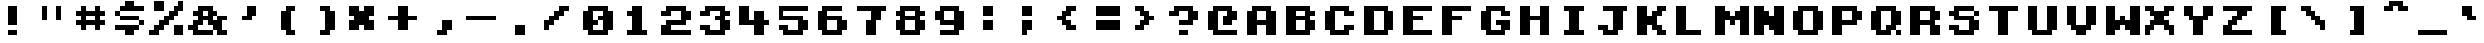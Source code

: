 SplineFontDB: 3.2
FontName: KongtextRegular
FullName: Kongtext Regular
FamilyName: Kongtext
Weight: Book
Copyright: TrueType conversion (c) 2003 codeman38.
Version: 1.01
ItalicAngle: 0
UnderlinePosition: 0
UnderlineWidth: 0
Ascent: 896
Descent: 128
InvalidEm: 0
sfntRevision: 0x0001028f
LayerCount: 2
Layer: 0 1 "Back" 1
Layer: 1 1 "Fore" 0
XUID: [1021 316 2131805191 12535375]
StyleMap: 0x0040
FSType: 8
OS2Version: 1
OS2_WeightWidthSlopeOnly: 0
OS2_UseTypoMetrics: 0
CreationTime: 1075792340
ModificationTime: 1697227051
PfmFamily: 17
TTFWeight: 400
TTFWidth: 5
LineGap: 92
VLineGap: 0
Panose: 2 0 5 9 0 0 0 0 0 0
OS2TypoAscent: 896
OS2TypoAOffset: 0
OS2TypoDescent: -128
OS2TypoDOffset: 0
OS2TypoLinegap: 92
OS2WinAscent: 896
OS2WinAOffset: 0
OS2WinDescent: 128
OS2WinDOffset: 0
HheadAscent: 896
HheadAOffset: 0
HheadDescent: -128
HheadDOffset: 0
OS2SubXSize: 204
OS2SubYSize: 204
OS2SubXOff: 0
OS2SubYOff: 204
OS2SupXSize: 204
OS2SupYSize: 204
OS2SupXOff: 0
OS2SupYOff: 204
OS2StrikeYSize: 51
OS2StrikeYPos: 265
OS2Vendor: 'PfEd'
OS2CodePages: 00000001.c0d40000
OS2UnicodeRanges: 8000002f.0000000a.00000000.00000000
Lookup: 4 0 0 "'frac' Diagonal Fractions lookup 0" { "'frac' Diagonal Fractions lookup 0 subtable"  } ['frac' ('DFLT' <'dflt' > ) ]
DEI: 91125
ShortTable: maxp 16
  1
  0
  219
  42
  4
  0
  0
  2
  0
  1
  1
  0
  64
  0
  0
  0
EndShort
LangName: 1033 "TrueType conversion +AKkA 2003 codeman38." "" "" "PfaEdit : Kongtext Regular : 30-6-2003"
LangName: 1024 "TrueType conversion +AKkA 2003 codeman38." "Kongtext" "Regular" "PfaEdit : Kongtext Regular : 30-6-2003" "Kongtext Regular" "Version 1.0 " "KongtextRegular"
GaspTable: 1 65535 2 0
Encoding: UnicodeBmp
UnicodeInterp: none
NameList: AGL For New Fonts
DisplaySize: -48
AntiAlias: 1
FitToEm: 0
WinInfo: 50 25 20
BeginChars: 65537 219

StartChar: .notdef
Encoding: 65536 -1 0
Width: 1024
GlyphClass: 2
Flags: W
LayerCount: 2
Fore
SplineSet
0 0 m 1,0,-1
 0 717 l 1,1,-1
 819 717 l 1,2,-1
 819 0 l 1,3,-1
 0 0 l 1,0,-1
EndSplineSet
Validated: 1
EndChar

StartChar: .null
Encoding: 0 0 1
Width: 0
GlyphClass: 2
Flags: W
LayerCount: 2
Fore
Validated: 1
EndChar

StartChar: nonmarkingreturn
Encoding: 12 12 2
AltUni2: 00000d.ffffffff.0 00000d.ffffffff.0
Width: 1024
GlyphClass: 2
Flags: W
LayerCount: 2
Fore
Validated: 1
EndChar

StartChar: space
Encoding: 32 32 3
Width: 1024
GlyphClass: 2
Flags: W
LayerCount: 2
Fore
Validated: 1
EndChar

StartChar: exclam
Encoding: 33 33 4
Width: 1024
GlyphClass: 2
Flags: W
LayerCount: 2
Fore
SplineSet
384 768 m 1,0,-1
 640 768 l 1,1,-1
 640 256 l 1,2,-1
 384 256 l 1,3,-1
 384 768 l 1,0,-1
384 128 m 1,4,-1
 640 128 l 1,5,-1
 640 0 l 1,6,-1
 384 0 l 1,7,-1
 384 128 l 1,4,-1
EndSplineSet
Validated: 1
EndChar

StartChar: quotedbl
Encoding: 34 34 5
Width: 1024
GlyphClass: 2
Flags: W
LayerCount: 2
Fore
SplineSet
256 768 m 1,0,-1
 384 768 l 1,1,-1
 384 384 l 1,2,-1
 256 384 l 1,3,-1
 256 768 l 1,0,-1
640 768 m 1,4,-1
 768 768 l 1,5,-1
 768 384 l 1,6,-1
 640 384 l 1,7,-1
 640 768 l 1,4,-1
EndSplineSet
Validated: 1
EndChar

StartChar: numbersign
Encoding: 35 35 6
Width: 1024
GlyphClass: 2
Flags: W
LayerCount: 2
Fore
SplineSet
256 768 m 1,0,-1
 384 768 l 1,1,-1
 384 640 l 1,2,-1
 640 640 l 1,3,-1
 640 768 l 1,4,-1
 768 768 l 1,5,-1
 768 640 l 1,6,-1
 896 640 l 1,7,-1
 896 512 l 1,8,-1
 768 512 l 1,9,-1
 768 384 l 1,10,-1
 896 384 l 1,11,-1
 896 256 l 1,12,-1
 768 256 l 1,13,-1
 768 128 l 1,14,-1
 640 128 l 1,15,-1
 640 256 l 1,16,-1
 384 256 l 1,17,-1
 384 128 l 1,18,-1
 256 128 l 1,19,-1
 256 256 l 1,20,-1
 128 256 l 1,21,-1
 128 384 l 1,22,-1
 256 384 l 1,23,-1
 256 512 l 1,24,-1
 128 512 l 1,25,-1
 128 640 l 1,26,-1
 256 640 l 1,27,-1
 256 768 l 1,0,-1
384 512 m 1,28,-1
 384 384 l 1,29,-1
 640 384 l 1,30,-1
 640 512 l 1,31,-1
 384 512 l 1,28,-1
EndSplineSet
Validated: 1
EndChar

StartChar: dollar
Encoding: 36 36 7
Width: 1024
GlyphClass: 2
Flags: W
LayerCount: 2
Fore
SplineSet
384 896 m 1,0,-1
 640 896 l 1,1,-1
 640 768 l 1,2,-1
 896 768 l 1,3,-1
 896 640 l 1,4,-1
 256 640 l 1,5,-1
 256 512 l 1,6,-1
 768 512 l 1,7,-1
 768 384 l 1,8,-1
 896 384 l 1,9,-1
 896 256 l 1,10,-1
 768 256 l 1,11,-1
 768 128 l 1,12,-1
 640 128 l 1,13,-1
 640 0 l 1,14,-1
 384 0 l 1,15,-1
 384 128 l 1,16,-1
 128 128 l 1,17,-1
 128 256 l 1,18,-1
 768 256 l 1,19,-1
 768 384 l 1,20,-1
 256 384 l 1,21,-1
 256 512 l 1,22,-1
 128 512 l 1,23,-1
 128 640 l 1,24,-1
 256 640 l 1,25,-1
 256 768 l 1,26,-1
 384 768 l 1,27,-1
 384 896 l 1,0,-1
EndSplineSet
Validated: 5
EndChar

StartChar: percent
Encoding: 37 37 8
Width: 1024
GlyphClass: 2
Flags: W
LayerCount: 2
Fore
SplineSet
128 896 m 1,0,-1
 384 896 l 1,1,-1
 384 640 l 1,2,-1
 128 640 l 1,3,-1
 128 896 l 1,0,-1
768 896 m 1,4,-1
 896 896 l 1,5,-1
 896 640 l 1,6,-1
 768 640 l 1,7,-1
 768 512 l 1,8,-1
 640 512 l 1,9,-1
 640 384 l 1,10,-1
 512 384 l 1,11,-1
 512 256 l 1,12,-1
 384 256 l 1,13,-1
 384 128 l 1,14,-1
 256 128 l 1,15,-1
 256 0 l 1,16,-1
 0 0 l 1,17,-1
 0 128 l 1,18,-1
 128 128 l 1,19,-1
 128 256 l 1,20,-1
 256 256 l 1,21,-1
 256 384 l 1,22,-1
 384 384 l 1,23,-1
 384 512 l 1,24,-1
 512 512 l 1,25,-1
 512 640 l 1,26,-1
 640 640 l 1,27,-1
 640 768 l 1,28,-1
 768 768 l 1,29,-1
 768 896 l 1,4,-1
640 256 m 1,30,-1
 896 256 l 1,31,-1
 896 0 l 1,32,-1
 640 0 l 1,33,-1
 640 256 l 1,30,-1
EndSplineSet
Validated: 1
EndChar

StartChar: ampersand
Encoding: 38 38 9
Width: 1024
GlyphClass: 2
Flags: W
LayerCount: 2
Fore
SplineSet
256 768 m 1,0,-1
 640 768 l 1,1,-1
 640 640 l 1,2,-1
 768 640 l 1,3,-1
 768 512 l 1,4,-1
 1024 512 l 1,5,-1
 1024 384 l 1,6,-1
 896 384 l 1,7,-1
 896 128 l 1,8,-1
 1024 128 l 1,9,-1
 1024 0 l 1,10,-1
 768 0 l 1,11,-1
 768 128 l 1,12,-1
 640 128 l 1,13,-1
 640 0 l 1,14,-1
 128 0 l 1,15,-1
 128 128 l 1,16,-1
 0 128 l 1,17,-1
 0 256 l 1,18,-1
 128 256 l 1,19,-1
 128 384 l 1,20,-1
 256 384 l 1,21,-1
 256 512 l 1,22,-1
 128 512 l 1,23,-1
 128 640 l 1,24,-1
 256 640 l 1,25,-1
 256 768 l 1,0,-1
384 640 m 1,26,-1
 384 512 l 1,27,-1
 512 512 l 1,28,-1
 512 640 l 1,29,-1
 384 640 l 1,26,-1
640 512 m 1,30,-1
 640 384 l 1,31,-1
 768 384 l 1,32,-1
 768 512 l 1,33,-1
 640 512 l 1,30,-1
384 384 m 1,34,-1
 384 256 l 1,35,-1
 256 256 l 1,36,-1
 256 128 l 1,37,-1
 640 128 l 1,38,-1
 640 256 l 1,39,-1
 512 256 l 1,40,-1
 512 384 l 1,41,-1
 384 384 l 1,34,-1
EndSplineSet
Validated: 5
EndChar

StartChar: quotesingle
Encoding: 39 39 10
Width: 1024
GlyphClass: 2
Flags: W
LayerCount: 2
Fore
SplineSet
512 768 m 1,0,-1
 768 768 l 1,1,-1
 768 512 l 1,2,-1
 640 512 l 1,3,-1
 640 384 l 1,4,-1
 384 384 l 1,5,-1
 384 512 l 1,6,-1
 512 512 l 1,7,-1
 512 768 l 1,0,-1
EndSplineSet
Validated: 1
EndChar

StartChar: parenleft
Encoding: 40 40 11
Width: 1024
GlyphClass: 2
Flags: W
LayerCount: 2
Fore
SplineSet
512 768 m 1,0,-1
 768 768 l 1,1,-1
 768 640 l 1,2,-1
 640 640 l 1,3,-1
 640 128 l 1,4,-1
 768 128 l 1,5,-1
 768 0 l 1,6,-1
 512 0 l 1,7,-1
 512 128 l 1,8,-1
 384 128 l 1,9,-1
 384 640 l 1,10,-1
 512 640 l 1,11,-1
 512 768 l 1,0,-1
EndSplineSet
Validated: 1
EndChar

StartChar: parenright
Encoding: 41 41 12
Width: 1024
GlyphClass: 2
Flags: W
LayerCount: 2
Fore
SplineSet
384 768 m 1,0,-1
 640 768 l 1,1,-1
 640 640 l 1,2,-1
 768 640 l 1,3,-1
 768 128 l 1,4,-1
 640 128 l 1,5,-1
 640 0 l 1,6,-1
 384 0 l 1,7,-1
 384 128 l 1,8,-1
 512 128 l 1,9,-1
 512 640 l 1,10,-1
 384 640 l 1,11,-1
 384 768 l 1,0,-1
EndSplineSet
Validated: 1
EndChar

StartChar: asterisk
Encoding: 42 42 13
Width: 1024
GlyphClass: 2
Flags: W
LayerCount: 2
Fore
SplineSet
128 768 m 1,0,-1
 384 768 l 1,1,-1
 384 640 l 1,2,-1
 512 640 l 1,3,-1
 512 768 l 1,4,-1
 768 768 l 1,5,-1
 768 512 l 1,6,-1
 640 512 l 1,7,-1
 640 384 l 1,8,-1
 768 384 l 1,9,-1
 768 128 l 1,10,-1
 512 128 l 1,11,-1
 512 256 l 1,12,-1
 384 256 l 1,13,-1
 384 128 l 1,14,-1
 128 128 l 1,15,-1
 128 384 l 1,16,-1
 256 384 l 1,17,-1
 256 512 l 1,18,-1
 128 512 l 1,19,-1
 128 768 l 1,0,-1
EndSplineSet
Validated: 1
EndChar

StartChar: plus
Encoding: 43 43 14
Width: 1024
GlyphClass: 2
Flags: W
LayerCount: 2
Fore
SplineSet
384 768 m 1,0,-1
 640 768 l 1,1,-1
 640 512 l 1,2,-1
 896 512 l 1,3,-1
 896 384 l 1,4,-1
 640 384 l 1,5,-1
 640 128 l 1,6,-1
 384 128 l 1,7,-1
 384 384 l 1,8,-1
 128 384 l 1,9,-1
 128 512 l 1,10,-1
 384 512 l 1,11,-1
 384 768 l 1,0,-1
EndSplineSet
Validated: 1
EndChar

StartChar: comma
Encoding: 44 44 15
Width: 1024
GlyphClass: 2
Flags: W
LayerCount: 2
Fore
SplineSet
512 384 m 1,0,-1
 768 384 l 1,1,-1
 768 128 l 1,2,-1
 640 128 l 1,3,-1
 640 0 l 1,4,-1
 384 0 l 1,5,-1
 384 128 l 1,6,-1
 512 128 l 1,7,-1
 512 384 l 1,0,-1
EndSplineSet
Validated: 1
EndChar

StartChar: hyphen
Encoding: 45 45 16
Width: 1024
GlyphClass: 2
Flags: W
LayerCount: 2
Fore
SplineSet
128 512 m 1,0,-1
 896 512 l 1,1,-1
 896 384 l 1,2,-1
 128 384 l 1,3,-1
 128 512 l 1,0,-1
EndSplineSet
Validated: 1
EndChar

StartChar: period
Encoding: 46 46 17
Width: 1024
GlyphClass: 2
Flags: W
LayerCount: 2
Fore
SplineSet
384 256 m 1,0,-1
 640 256 l 1,1,-1
 640 0 l 1,2,-1
 384 0 l 1,3,-1
 384 256 l 1,0,-1
EndSplineSet
Validated: 1
EndChar

StartChar: slash
Encoding: 47 47 18
Width: 1024
GlyphClass: 2
Flags: W
LayerCount: 2
Fore
SplineSet
512 768 m 1,0,-1
 768 768 l 1,1,-1
 768 640 l 1,2,-1
 640 640 l 1,3,-1
 640 512 l 1,4,-1
 512 512 l 1,5,-1
 512 384 l 1,6,-1
 384 384 l 1,7,-1
 384 256 l 1,8,-1
 256 256 l 1,9,-1
 256 128 l 1,10,-1
 128 128 l 1,11,-1
 128 384 l 1,12,-1
 256 384 l 1,13,-1
 256 512 l 1,14,-1
 384 512 l 1,15,-1
 384 640 l 1,16,-1
 512 640 l 1,17,-1
 512 768 l 1,0,-1
EndSplineSet
Validated: 1
EndChar

StartChar: zero
Encoding: 48 48 19
Width: 1024
GlyphClass: 2
Flags: W
LayerCount: 2
Fore
SplineSet
256 768 m 1,0,-1
 768 768 l 1,1,-1
 768 640 l 1,2,-1
 896 640 l 1,3,-1
 896 128 l 1,4,-1
 768 128 l 1,5,-1
 768 0 l 1,6,-1
 256 0 l 1,7,-1
 256 128 l 1,8,-1
 128 128 l 1,9,-1
 128 640 l 1,10,-1
 256 640 l 1,11,-1
 256 768 l 1,0,-1
384 640 m 1,12,-1
 384 384 l 1,13,-1
 512 384 l 1,14,-1
 512 256 l 1,15,-1
 384 256 l 1,16,-1
 384 128 l 1,17,-1
 640 128 l 1,18,-1
 640 384 l 1,19,-1
 512 384 l 1,20,-1
 512 512 l 1,21,-1
 640 512 l 1,22,-1
 640 640 l 1,23,-1
 384 640 l 1,12,-1
EndSplineSet
Validated: 5
EndChar

StartChar: one
Encoding: 49 49 20
Width: 1024
GlyphClass: 2
Flags: W
LayerCount: 2
Fore
SplineSet
384 768 m 1,0,-1
 640 768 l 1,1,-1
 640 128 l 1,2,-1
 768 128 l 1,3,-1
 768 0 l 1,4,-1
 256 0 l 1,5,-1
 256 128 l 1,6,-1
 384 128 l 1,7,-1
 384 512 l 1,8,-1
 256 512 l 1,9,-1
 256 640 l 1,10,-1
 384 640 l 1,11,-1
 384 768 l 1,0,-1
EndSplineSet
Validated: 1
EndChar

StartChar: two
Encoding: 50 50 21
Width: 1024
GlyphClass: 2
Flags: W
LayerCount: 2
Fore
SplineSet
256 768 m 1,0,-1
 768 768 l 1,1,-1
 768 640 l 1,2,-1
 896 640 l 1,3,-1
 896 384 l 1,4,-1
 768 384 l 1,5,-1
 768 256 l 1,6,-1
 384 256 l 1,7,-1
 384 128 l 1,8,-1
 896 128 l 1,9,-1
 896 0 l 1,10,-1
 128 0 l 1,11,-1
 128 256 l 1,12,-1
 256 256 l 1,13,-1
 256 384 l 1,14,-1
 640 384 l 1,15,-1
 640 640 l 1,16,-1
 384 640 l 1,17,-1
 384 512 l 1,18,-1
 128 512 l 1,19,-1
 128 640 l 1,20,-1
 256 640 l 1,21,-1
 256 768 l 1,0,-1
EndSplineSet
Validated: 1
EndChar

StartChar: three
Encoding: 51 51 22
Width: 1024
GlyphClass: 2
Flags: W
LayerCount: 2
Fore
SplineSet
256 768 m 1,0,-1
 768 768 l 1,1,-1
 768 640 l 1,2,-1
 896 640 l 1,3,-1
 896 512 l 1,4,-1
 768 512 l 1,5,-1
 768 384 l 1,6,-1
 896 384 l 1,7,-1
 896 128 l 1,8,-1
 768 128 l 1,9,-1
 768 0 l 1,10,-1
 256 0 l 1,11,-1
 256 128 l 1,12,-1
 128 128 l 1,13,-1
 128 256 l 1,14,-1
 384 256 l 1,15,-1
 384 128 l 1,16,-1
 640 128 l 1,17,-1
 640 384 l 1,18,-1
 512 384 l 1,19,-1
 512 512 l 1,20,-1
 640 512 l 1,21,-1
 640 640 l 1,22,-1
 384 640 l 1,23,-1
 384 512 l 1,24,-1
 128 512 l 1,25,-1
 128 640 l 1,26,-1
 256 640 l 1,27,-1
 256 768 l 1,0,-1
EndSplineSet
Validated: 1
EndChar

StartChar: four
Encoding: 52 52 23
Width: 1024
GlyphClass: 2
Flags: W
LayerCount: 2
Fore
SplineSet
128 768 m 1,0,-1
 384 768 l 1,1,-1
 384 384 l 1,2,-1
 512 384 l 1,3,-1
 512 640 l 1,4,-1
 768 640 l 1,5,-1
 768 384 l 1,6,-1
 896 384 l 1,7,-1
 896 256 l 1,8,-1
 768 256 l 1,9,-1
 768 0 l 1,10,-1
 512 0 l 1,11,-1
 512 256 l 1,12,-1
 128 256 l 1,13,-1
 128 768 l 1,0,-1
EndSplineSet
Validated: 1
EndChar

StartChar: five
Encoding: 53 53 24
Width: 1024
GlyphClass: 2
Flags: W
LayerCount: 2
Fore
SplineSet
128 768 m 1,0,-1
 896 768 l 1,1,-1
 896 640 l 1,2,-1
 256 640 l 1,3,-1
 256 512 l 1,4,-1
 768 512 l 1,5,-1
 768 384 l 1,6,-1
 896 384 l 1,7,-1
 896 128 l 1,8,-1
 768 128 l 1,9,-1
 768 0 l 1,10,-1
 256 0 l 1,11,-1
 256 128 l 1,12,-1
 128 128 l 1,13,-1
 128 256 l 1,14,-1
 384 256 l 1,15,-1
 384 128 l 1,16,-1
 640 128 l 1,17,-1
 640 384 l 1,18,-1
 128 384 l 1,19,-1
 128 768 l 1,0,-1
EndSplineSet
Validated: 1
EndChar

StartChar: six
Encoding: 54 54 25
Width: 1024
GlyphClass: 2
Flags: W
LayerCount: 2
Fore
SplineSet
256 768 m 1,0,-1
 768 768 l 1,1,-1
 768 640 l 1,2,-1
 384 640 l 1,3,-1
 384 512 l 1,4,-1
 768 512 l 1,5,-1
 768 384 l 1,6,-1
 896 384 l 1,7,-1
 896 128 l 1,8,-1
 768 128 l 1,9,-1
 768 0 l 1,10,-1
 256 0 l 1,11,-1
 256 128 l 1,12,-1
 128 128 l 1,13,-1
 128 640 l 1,14,-1
 256 640 l 1,15,-1
 256 768 l 1,0,-1
384 384 m 1,16,-1
 384 128 l 1,17,-1
 640 128 l 1,18,-1
 640 384 l 1,19,-1
 384 384 l 1,16,-1
EndSplineSet
Validated: 1
EndChar

StartChar: seven
Encoding: 55 55 26
Width: 1024
GlyphClass: 2
Flags: W
LayerCount: 2
Fore
SplineSet
128 768 m 1,0,-1
 896 768 l 1,1,-1
 896 640 l 1,2,-1
 768 640 l 1,3,-1
 768 384 l 1,4,-1
 640 384 l 1,5,-1
 640 0 l 1,6,-1
 384 0 l 1,7,-1
 384 384 l 1,8,-1
 512 384 l 1,9,-1
 512 640 l 1,10,-1
 128 640 l 1,11,-1
 128 768 l 1,0,-1
EndSplineSet
Validated: 1
EndChar

StartChar: eight
Encoding: 56 56 27
Width: 1024
GlyphClass: 2
Flags: W
LayerCount: 2
Fore
SplineSet
256 768 m 1,0,-1
 768 768 l 1,1,-1
 768 640 l 1,2,-1
 896 640 l 1,3,-1
 896 512 l 1,4,-1
 768 512 l 1,5,-1
 768 384 l 1,6,-1
 896 384 l 1,7,-1
 896 128 l 1,8,-1
 768 128 l 1,9,-1
 768 0 l 1,10,-1
 256 0 l 1,11,-1
 256 128 l 1,12,-1
 128 128 l 1,13,-1
 128 384 l 1,14,-1
 256 384 l 1,15,-1
 256 512 l 1,16,-1
 128 512 l 1,17,-1
 128 640 l 1,18,-1
 256 640 l 1,19,-1
 256 768 l 1,0,-1
384 640 m 1,20,-1
 384 512 l 1,21,-1
 640 512 l 1,22,-1
 640 640 l 1,23,-1
 384 640 l 1,20,-1
384 384 m 1,24,-1
 384 128 l 1,25,-1
 640 128 l 1,26,-1
 640 384 l 1,27,-1
 384 384 l 1,24,-1
EndSplineSet
Validated: 1
EndChar

StartChar: nine
Encoding: 57 57 28
Width: 1024
GlyphClass: 2
Flags: W
LayerCount: 2
Fore
SplineSet
256 768 m 1,0,-1
 768 768 l 1,1,-1
 768 640 l 1,2,-1
 896 640 l 1,3,-1
 896 128 l 1,4,-1
 768 128 l 1,5,-1
 768 0 l 1,6,-1
 256 0 l 1,7,-1
 256 128 l 1,8,-1
 640 128 l 1,9,-1
 640 256 l 1,10,-1
 256 256 l 1,11,-1
 256 384 l 1,12,-1
 128 384 l 1,13,-1
 128 640 l 1,14,-1
 256 640 l 1,15,-1
 256 768 l 1,0,-1
384 640 m 1,16,-1
 384 384 l 1,17,-1
 640 384 l 1,18,-1
 640 640 l 1,19,-1
 384 640 l 1,16,-1
EndSplineSet
Validated: 1
EndChar

StartChar: colon
Encoding: 58 58 29
Width: 1024
GlyphClass: 2
Flags: W
LayerCount: 2
Fore
SplineSet
384 768 m 1,0,-1
 640 768 l 1,1,-1
 640 512 l 1,2,-1
 384 512 l 1,3,-1
 384 768 l 1,0,-1
384 384 m 1,4,-1
 640 384 l 1,5,-1
 640 128 l 1,6,-1
 384 128 l 1,7,-1
 384 384 l 1,4,-1
EndSplineSet
Validated: 1
EndChar

StartChar: semicolon
Encoding: 59 59 30
Width: 1024
GlyphClass: 2
Flags: W
LayerCount: 2
Fore
SplineSet
384 768 m 1,0,-1
 640 768 l 1,1,-1
 640 512 l 1,2,-1
 384 512 l 1,3,-1
 384 768 l 1,0,-1
384 384 m 1,4,-1
 640 384 l 1,5,-1
 640 128 l 1,6,-1
 512 128 l 1,7,-1
 512 0 l 1,8,-1
 384 0 l 1,9,-1
 384 384 l 1,4,-1
EndSplineSet
Validated: 1
EndChar

StartChar: less
Encoding: 60 60 31
Width: 1024
GlyphClass: 2
Flags: W
LayerCount: 2
Fore
SplineSet
512 768 m 1,0,-1
 768 768 l 1,1,-1
 768 640 l 1,2,-1
 640 640 l 1,3,-1
 640 512 l 1,4,-1
 512 512 l 1,5,-1
 512 384 l 1,6,-1
 640 384 l 1,7,-1
 640 256 l 1,8,-1
 768 256 l 1,9,-1
 768 128 l 1,10,-1
 512 128 l 1,11,-1
 512 256 l 1,12,-1
 384 256 l 1,13,-1
 384 384 l 1,14,-1
 256 384 l 1,15,-1
 256 512 l 1,16,-1
 384 512 l 1,17,-1
 384 640 l 1,18,-1
 512 640 l 1,19,-1
 512 768 l 1,0,-1
EndSplineSet
Validated: 1
EndChar

StartChar: equal
Encoding: 61 61 32
Width: 1024
GlyphClass: 2
Flags: W
LayerCount: 2
Fore
SplineSet
256 768 m 1,0,-1
 896 768 l 1,1,-1
 896 512 l 1,2,-1
 256 512 l 1,3,-1
 256 768 l 1,0,-1
256 384 m 1,4,-1
 896 384 l 1,5,-1
 896 128 l 1,6,-1
 256 128 l 1,7,-1
 256 384 l 1,4,-1
EndSplineSet
Validated: 1
EndChar

StartChar: greater
Encoding: 62 62 33
Width: 1024
GlyphClass: 2
Flags: W
LayerCount: 2
Fore
SplineSet
256 768 m 1,0,-1
 512 768 l 1,1,-1
 512 640 l 1,2,-1
 640 640 l 1,3,-1
 640 512 l 1,4,-1
 768 512 l 1,5,-1
 768 384 l 1,6,-1
 640 384 l 1,7,-1
 640 256 l 1,8,-1
 512 256 l 1,9,-1
 512 128 l 1,10,-1
 256 128 l 1,11,-1
 256 256 l 1,12,-1
 384 256 l 1,13,-1
 384 384 l 1,14,-1
 512 384 l 1,15,-1
 512 512 l 1,16,-1
 384 512 l 1,17,-1
 384 640 l 1,18,-1
 256 640 l 1,19,-1
 256 768 l 1,0,-1
EndSplineSet
Validated: 1
EndChar

StartChar: question
Encoding: 63 63 34
Width: 1024
GlyphClass: 2
Flags: W
LayerCount: 2
Fore
SplineSet
256 768 m 1,0,-1
 768 768 l 1,1,-1
 768 640 l 1,2,-1
 896 640 l 1,3,-1
 896 384 l 1,4,-1
 768 384 l 1,5,-1
 768 256 l 1,6,-1
 384 256 l 1,7,-1
 384 384 l 1,8,-1
 640 384 l 1,9,-1
 640 640 l 1,10,-1
 384 640 l 1,11,-1
 384 512 l 1,12,-1
 128 512 l 1,13,-1
 128 640 l 1,14,-1
 256 640 l 1,15,-1
 256 768 l 1,0,-1
384 128 m 1,16,-1
 640 128 l 1,17,-1
 640 0 l 1,18,-1
 384 0 l 1,19,-1
 384 128 l 1,16,-1
EndSplineSet
Validated: 1
EndChar

StartChar: at
Encoding: 64 64 35
Width: 1024
GlyphClass: 2
Flags: W
LayerCount: 2
Fore
SplineSet
256 768 m 1,0,-1
 768 768 l 1,1,-1
 768 640 l 1,2,-1
 896 640 l 1,3,-1
 896 384 l 1,4,-1
 768 384 l 1,5,-1
 768 256 l 1,6,-1
 512 256 l 1,7,-1
 512 512 l 1,8,-1
 640 512 l 1,9,-1
 640 640 l 1,10,-1
 384 640 l 1,11,-1
 384 128 l 1,12,-1
 896 128 l 1,13,-1
 896 0 l 1,14,-1
 256 0 l 1,15,-1
 256 128 l 1,16,-1
 128 128 l 1,17,-1
 128 640 l 1,18,-1
 256 640 l 1,19,-1
 256 768 l 1,0,-1
EndSplineSet
Validated: 1
EndChar

StartChar: A
Encoding: 65 65 36
Width: 1024
GlyphClass: 2
Flags: W
LayerCount: 2
Fore
SplineSet
256 768 m 5,0,-1
 768 768 l 5,1,-1
 768 640 l 5,2,-1
 896 640 l 5,3,-1
 896 0 l 5,4,-1
 640 0 l 5,5,-1
 640 256 l 5,6,-1
 384 256 l 5,7,-1
 384 0 l 5,8,-1
 128 0 l 5,9,-1
 128 640 l 5,10,-1
 256 640 l 5,11,-1
 256 768 l 5,0,-1
384 640 m 5,12,-1
 384 384 l 5,13,-1
 640 384 l 5,14,-1
 640 640 l 5,15,-1
 384 640 l 5,12,-1
EndSplineSet
Validated: 1
EndChar

StartChar: B
Encoding: 66 66 37
Width: 1024
GlyphClass: 2
Flags: W
LayerCount: 2
Fore
SplineSet
128 768 m 1,0,-1
 768 768 l 1,1,-1
 768 640 l 1,2,-1
 896 640 l 1,3,-1
 896 512 l 1,4,-1
 768 512 l 1,5,-1
 768 384 l 1,6,-1
 896 384 l 1,7,-1
 896 128 l 1,8,-1
 768 128 l 1,9,-1
 768 0 l 1,10,-1
 128 0 l 1,11,-1
 128 768 l 1,0,-1
384 640 m 1,12,-1
 384 512 l 1,13,-1
 640 512 l 1,14,-1
 640 640 l 1,15,-1
 384 640 l 1,12,-1
384 384 m 1,16,-1
 384 128 l 1,17,-1
 640 128 l 1,18,-1
 640 384 l 1,19,-1
 384 384 l 1,16,-1
EndSplineSet
Validated: 1
EndChar

StartChar: C
Encoding: 67 67 38
Width: 1024
GlyphClass: 2
Flags: W
LayerCount: 2
Fore
SplineSet
256 768 m 1,0,-1
 768 768 l 1,1,-1
 768 640 l 1,2,-1
 896 640 l 1,3,-1
 896 512 l 1,4,-1
 640 512 l 1,5,-1
 640 640 l 1,6,-1
 384 640 l 1,7,-1
 384 128 l 1,8,-1
 640 128 l 1,9,-1
 640 256 l 1,10,-1
 896 256 l 1,11,-1
 896 128 l 1,12,-1
 768 128 l 1,13,-1
 768 0 l 1,14,-1
 256 0 l 1,15,-1
 256 128 l 1,16,-1
 128 128 l 1,17,-1
 128 640 l 1,18,-1
 256 640 l 1,19,-1
 256 768 l 1,0,-1
EndSplineSet
Validated: 1
EndChar

StartChar: D
Encoding: 68 68 39
Width: 1024
GlyphClass: 2
Flags: W
LayerCount: 2
Fore
SplineSet
128 768 m 1,0,-1
 768 768 l 1,1,-1
 768 640 l 1,2,-1
 896 640 l 1,3,-1
 896 128 l 1,4,-1
 768 128 l 1,5,-1
 768 0 l 1,6,-1
 128 0 l 1,7,-1
 128 768 l 1,0,-1
384 640 m 1,8,-1
 384 128 l 1,9,-1
 640 128 l 1,10,-1
 640 640 l 1,11,-1
 384 640 l 1,8,-1
EndSplineSet
Validated: 1
EndChar

StartChar: E
Encoding: 69 69 40
Width: 1024
GlyphClass: 2
Flags: W
LayerCount: 2
Fore
SplineSet
128 768 m 1,0,-1
 896 768 l 1,1,-1
 896 640 l 1,2,-1
 384 640 l 1,3,-1
 384 512 l 1,4,-1
 640 512 l 1,5,-1
 640 384 l 1,6,-1
 384 384 l 1,7,-1
 384 128 l 1,8,-1
 896 128 l 1,9,-1
 896 0 l 1,10,-1
 128 0 l 1,11,-1
 128 768 l 1,0,-1
EndSplineSet
Validated: 1
EndChar

StartChar: F
Encoding: 70 70 41
Width: 1024
GlyphClass: 2
Flags: W
LayerCount: 2
Fore
SplineSet
128 768 m 1,0,-1
 896 768 l 1,1,-1
 896 640 l 1,2,-1
 384 640 l 1,3,-1
 384 512 l 1,4,-1
 640 512 l 1,5,-1
 640 384 l 1,6,-1
 384 384 l 1,7,-1
 384 0 l 1,8,-1
 128 0 l 1,9,-1
 128 768 l 1,0,-1
EndSplineSet
Validated: 1
EndChar

StartChar: G
Encoding: 71 71 42
Width: 1024
GlyphClass: 2
Flags: W
LayerCount: 2
Fore
SplineSet
256 768 m 1,0,-1
 768 768 l 1,1,-1
 768 640 l 1,2,-1
 896 640 l 1,3,-1
 896 512 l 1,4,-1
 640 512 l 1,5,-1
 640 640 l 1,6,-1
 384 640 l 1,7,-1
 384 128 l 1,8,-1
 640 128 l 1,9,-1
 640 256 l 1,10,-1
 512 256 l 1,11,-1
 512 384 l 1,12,-1
 896 384 l 1,13,-1
 896 128 l 1,14,-1
 768 128 l 1,15,-1
 768 0 l 1,16,-1
 256 0 l 1,17,-1
 256 128 l 1,18,-1
 128 128 l 1,19,-1
 128 640 l 1,20,-1
 256 640 l 1,21,-1
 256 768 l 1,0,-1
EndSplineSet
Validated: 1
EndChar

StartChar: H
Encoding: 72 72 43
Width: 1024
GlyphClass: 2
Flags: W
LayerCount: 2
Fore
SplineSet
128 768 m 1,0,-1
 384 768 l 1,1,-1
 384 512 l 1,2,-1
 640 512 l 1,3,-1
 640 768 l 1,4,-1
 896 768 l 1,5,-1
 896 0 l 1,6,-1
 640 0 l 1,7,-1
 640 384 l 1,8,-1
 384 384 l 1,9,-1
 384 0 l 1,10,-1
 128 0 l 1,11,-1
 128 768 l 1,0,-1
EndSplineSet
Validated: 1
EndChar

StartChar: I
Encoding: 73 73 44
Width: 1024
GlyphClass: 2
Flags: W
LayerCount: 2
Fore
SplineSet
256 768 m 5,0,-1
 768 768 l 5,1,-1
 768 640 l 5,2,-1
 640 640 l 5,3,-1
 640 128 l 5,4,-1
 768 128 l 5,5,-1
 768 0 l 5,6,-1
 256 0 l 5,7,-1
 256 128 l 5,8,-1
 384 128 l 5,9,-1
 384 640 l 5,10,-1
 256 640 l 5,11,-1
 256 768 l 5,0,-1
EndSplineSet
Validated: 1
EndChar

StartChar: J
Encoding: 74 74 45
Width: 1024
GlyphClass: 2
Flags: W
LayerCount: 2
Fore
SplineSet
256 768 m 1,0,-1
 896 768 l 1,1,-1
 896 640 l 1,2,-1
 768 640 l 1,3,-1
 768 128 l 1,4,-1
 640 128 l 1,5,-1
 640 0 l 1,6,-1
 256 0 l 1,7,-1
 256 128 l 1,8,-1
 128 128 l 1,9,-1
 128 256 l 1,10,-1
 384 256 l 1,11,-1
 384 128 l 1,12,-1
 512 128 l 1,13,-1
 512 640 l 1,14,-1
 256 640 l 1,15,-1
 256 768 l 1,0,-1
EndSplineSet
Validated: 1
EndChar

StartChar: K
Encoding: 75 75 46
Width: 1024
GlyphClass: 2
Flags: W
LayerCount: 2
Fore
SplineSet
128 768 m 1,0,-1
 384 768 l 1,1,-1
 384 512 l 1,2,-1
 512 512 l 1,3,-1
 512 640 l 1,4,-1
 640 640 l 1,5,-1
 640 768 l 1,6,-1
 896 768 l 1,7,-1
 896 640 l 1,8,-1
 768 640 l 1,9,-1
 768 512 l 1,10,-1
 640 512 l 1,11,-1
 640 256 l 1,12,-1
 768 256 l 1,13,-1
 768 128 l 1,14,-1
 896 128 l 1,15,-1
 896 0 l 1,16,-1
 640 0 l 1,17,-1
 640 128 l 1,18,-1
 512 128 l 1,19,-1
 512 256 l 1,20,-1
 384 256 l 1,21,-1
 384 0 l 1,22,-1
 128 0 l 1,23,-1
 128 768 l 1,0,-1
EndSplineSet
Validated: 1
EndChar

StartChar: L
Encoding: 76 76 47
Width: 1024
GlyphClass: 2
Flags: W
LayerCount: 2
Fore
SplineSet
128 768 m 1,0,-1
 384 768 l 1,1,-1
 384 128 l 1,2,-1
 768 128 l 1,3,-1
 768 0 l 1,4,-1
 128 0 l 1,5,-1
 128 768 l 1,0,-1
EndSplineSet
Validated: 1
EndChar

StartChar: M
Encoding: 77 77 48
Width: 1024
GlyphClass: 2
Flags: W
LayerCount: 2
Fore
SplineSet
128 768 m 1,0,-1
 384 768 l 1,1,-1
 384 640 l 1,2,-1
 512 640 l 1,3,-1
 512 512 l 1,4,-1
 640 512 l 1,5,-1
 640 640 l 1,6,-1
 768 640 l 1,7,-1
 768 768 l 1,8,-1
 1024 768 l 1,9,-1
 1024 0 l 1,10,-1
 768 0 l 1,11,-1
 768 384 l 1,12,-1
 640 384 l 1,13,-1
 640 256 l 1,14,-1
 512 256 l 1,15,-1
 512 384 l 1,16,-1
 384 384 l 1,17,-1
 384 0 l 1,18,-1
 128 0 l 1,19,-1
 128 768 l 1,0,-1
EndSplineSet
Validated: 1
EndChar

StartChar: N
Encoding: 78 78 49
Width: 1024
GlyphClass: 2
Flags: W
LayerCount: 2
Fore
SplineSet
128 768 m 1,0,-1
 384 768 l 1,1,-1
 384 640 l 1,2,-1
 512 640 l 1,3,-1
 512 512 l 1,4,-1
 640 512 l 1,5,-1
 640 768 l 1,6,-1
 896 768 l 1,7,-1
 896 0 l 1,8,-1
 640 0 l 1,9,-1
 640 128 l 1,10,-1
 512 128 l 1,11,-1
 512 256 l 1,12,-1
 384 256 l 1,13,-1
 384 0 l 1,14,-1
 128 0 l 1,15,-1
 128 768 l 1,0,-1
EndSplineSet
Validated: 1
EndChar

StartChar: O
Encoding: 79 79 50
Width: 1024
GlyphClass: 2
Flags: W
LayerCount: 2
Fore
SplineSet
256 768 m 5,0,-1
 768 768 l 5,1,-1
 768 640 l 5,2,-1
 896 640 l 5,3,-1
 896 128 l 5,4,-1
 768 128 l 5,5,-1
 768 0 l 5,6,-1
 256 0 l 5,7,-1
 256 128 l 5,8,-1
 128 128 l 5,9,-1
 128 640 l 5,10,-1
 256 640 l 5,11,-1
 256 768 l 5,0,-1
384 640 m 5,12,-1
 384 128 l 5,13,-1
 640 128 l 5,14,-1
 640 640 l 5,15,-1
 384 640 l 5,12,-1
EndSplineSet
Validated: 1
EndChar

StartChar: P
Encoding: 80 80 51
Width: 1024
GlyphClass: 2
Flags: W
LayerCount: 2
Fore
SplineSet
128 768 m 1,0,-1
 768 768 l 1,1,-1
 768 640 l 1,2,-1
 896 640 l 1,3,-1
 896 384 l 1,4,-1
 768 384 l 1,5,-1
 768 256 l 1,6,-1
 384 256 l 1,7,-1
 384 0 l 1,8,-1
 128 0 l 1,9,-1
 128 768 l 1,0,-1
384 640 m 1,10,-1
 384 384 l 1,11,-1
 640 384 l 1,12,-1
 640 640 l 1,13,-1
 384 640 l 1,10,-1
EndSplineSet
Validated: 1
EndChar

StartChar: Q
Encoding: 81 81 52
Width: 1024
GlyphClass: 2
Flags: W
LayerCount: 2
Fore
SplineSet
256 768 m 1,0,-1
 768 768 l 1,1,-1
 768 640 l 1,2,-1
 896 640 l 1,3,-1
 896 256 l 1,4,-1
 768 256 l 1,5,-1
 768 128 l 1,6,-1
 896 128 l 1,7,-1
 896 0 l 1,8,-1
 768 0 l 1,9,-1
 768 128 l 1,10,-1
 640 128 l 1,11,-1
 640 0 l 1,12,-1
 256 0 l 1,13,-1
 256 128 l 1,14,-1
 128 128 l 1,15,-1
 128 640 l 1,16,-1
 256 640 l 1,17,-1
 256 768 l 1,0,-1
384 640 m 1,18,-1
 384 128 l 1,19,-1
 512 128 l 1,20,-1
 512 256 l 1,21,-1
 640 256 l 1,22,-1
 640 640 l 1,23,-1
 384 640 l 1,18,-1
EndSplineSet
Validated: 5
EndChar

StartChar: R
Encoding: 82 82 53
Width: 1024
GlyphClass: 2
Flags: W
LayerCount: 2
Fore
SplineSet
128 768 m 1,0,-1
 768 768 l 1,1,-1
 768 640 l 1,2,-1
 896 640 l 1,3,-1
 896 384 l 1,4,-1
 768 384 l 1,5,-1
 768 256 l 1,6,-1
 896 256 l 1,7,-1
 896 0 l 1,8,-1
 640 0 l 1,9,-1
 640 256 l 1,10,-1
 384 256 l 1,11,-1
 384 0 l 1,12,-1
 128 0 l 1,13,-1
 128 768 l 1,0,-1
384 640 m 1,14,-1
 384 384 l 1,15,-1
 640 384 l 1,16,-1
 640 640 l 1,17,-1
 384 640 l 1,14,-1
EndSplineSet
Validated: 1
EndChar

StartChar: S
Encoding: 83 83 54
Width: 1024
GlyphClass: 2
Flags: W
LayerCount: 2
Fore
SplineSet
256 768 m 1,0,-1
 768 768 l 1,1,-1
 768 640 l 1,2,-1
 896 640 l 1,3,-1
 896 512 l 1,4,-1
 768 512 l 1,5,-1
 768 384 l 1,6,-1
 896 384 l 1,7,-1
 896 128 l 1,8,-1
 768 128 l 1,9,-1
 768 0 l 1,10,-1
 256 0 l 1,11,-1
 256 128 l 1,12,-1
 128 128 l 1,13,-1
 128 256 l 1,14,-1
 384 256 l 1,15,-1
 384 128 l 1,16,-1
 640 128 l 1,17,-1
 640 384 l 1,18,-1
 256 384 l 1,19,-1
 256 512 l 1,20,-1
 128 512 l 1,21,-1
 128 640 l 1,22,-1
 256 640 l 1,23,-1
 256 768 l 1,0,-1
384 640 m 1,24,-1
 384 512 l 1,25,-1
 768 512 l 1,26,-1
 768 640 l 1,27,-1
 384 640 l 1,24,-1
EndSplineSet
Validated: 5
EndChar

StartChar: T
Encoding: 84 84 55
Width: 1024
GlyphClass: 2
Flags: W
LayerCount: 2
Fore
SplineSet
128 768 m 1,0,-1
 896 768 l 1,1,-1
 896 640 l 1,2,-1
 640 640 l 1,3,-1
 640 0 l 1,4,-1
 384 0 l 1,5,-1
 384 640 l 1,6,-1
 128 640 l 1,7,-1
 128 768 l 1,0,-1
EndSplineSet
Validated: 1
EndChar

StartChar: U
Encoding: 85 85 56
Width: 1024
GlyphClass: 2
Flags: W
LayerCount: 2
Fore
SplineSet
128 768 m 5,0,-1
 384 768 l 5,1,-1
 384 128 l 5,2,-1
 640 128 l 5,3,-1
 640 768 l 5,4,-1
 896 768 l 5,5,-1
 896 128 l 5,6,-1
 768 128 l 5,7,-1
 768 0 l 5,8,-1
 256 0 l 5,9,-1
 256 128 l 5,10,-1
 128 128 l 5,11,-1
 128 768 l 5,0,-1
EndSplineSet
Validated: 1
EndChar

StartChar: V
Encoding: 86 86 57
Width: 1024
GlyphClass: 2
Flags: W
LayerCount: 2
Fore
SplineSet
128 768 m 1,0,-1
 384 768 l 1,1,-1
 384 256 l 1,2,-1
 640 256 l 1,3,-1
 640 768 l 1,4,-1
 896 768 l 1,5,-1
 896 256 l 1,6,-1
 768 256 l 1,7,-1
 768 128 l 1,8,-1
 640 128 l 1,9,-1
 640 0 l 1,10,-1
 384 0 l 1,11,-1
 384 128 l 1,12,-1
 256 128 l 1,13,-1
 256 256 l 1,14,-1
 128 256 l 1,15,-1
 128 768 l 1,0,-1
EndSplineSet
Validated: 1
EndChar

StartChar: W
Encoding: 87 87 58
Width: 1024
GlyphClass: 2
Flags: W
LayerCount: 2
Fore
SplineSet
128 768 m 1,0,-1
 384 768 l 1,1,-1
 384 384 l 1,2,-1
 512 384 l 1,3,-1
 512 512 l 1,4,-1
 640 512 l 1,5,-1
 640 384 l 1,6,-1
 768 384 l 1,7,-1
 768 768 l 1,8,-1
 1024 768 l 1,9,-1
 1024 0 l 1,10,-1
 768 0 l 1,11,-1
 768 128 l 1,12,-1
 640 128 l 1,13,-1
 640 256 l 1,14,-1
 512 256 l 1,15,-1
 512 128 l 1,16,-1
 384 128 l 1,17,-1
 384 0 l 1,18,-1
 128 0 l 1,19,-1
 128 768 l 1,0,-1
EndSplineSet
Validated: 1
EndChar

StartChar: X
Encoding: 88 88 59
Width: 1024
GlyphClass: 2
Flags: W
LayerCount: 2
Fore
SplineSet
128 768 m 1,0,-1
 384 768 l 1,1,-1
 384 640 l 1,2,-1
 640 640 l 1,3,-1
 640 768 l 1,4,-1
 896 768 l 1,5,-1
 896 640 l 1,6,-1
 768 640 l 1,7,-1
 768 512 l 1,8,-1
 640 512 l 1,9,-1
 640 384 l 1,10,-1
 768 384 l 1,11,-1
 768 256 l 1,12,-1
 896 256 l 1,13,-1
 896 0 l 1,14,-1
 768 0 l 1,15,-1
 768 128 l 1,16,-1
 640 128 l 1,17,-1
 640 256 l 1,18,-1
 384 256 l 1,19,-1
 384 128 l 1,20,-1
 256 128 l 1,21,-1
 256 0 l 1,22,-1
 128 0 l 1,23,-1
 128 256 l 1,24,-1
 256 256 l 1,25,-1
 256 384 l 1,26,-1
 384 384 l 1,27,-1
 384 512 l 1,28,-1
 256 512 l 1,29,-1
 256 640 l 1,30,-1
 128 640 l 1,31,-1
 128 768 l 1,0,-1
EndSplineSet
Validated: 1
EndChar

StartChar: Y
Encoding: 89 89 60
Width: 1024
GlyphClass: 2
Flags: W
LayerCount: 2
Fore
SplineSet
128 768 m 1,0,-1
 384 768 l 1,1,-1
 384 512 l 1,2,-1
 640 512 l 1,3,-1
 640 768 l 1,4,-1
 896 768 l 1,5,-1
 896 512 l 1,6,-1
 768 512 l 1,7,-1
 768 384 l 1,8,-1
 640 384 l 1,9,-1
 640 0 l 1,10,-1
 384 0 l 1,11,-1
 384 384 l 1,12,-1
 256 384 l 1,13,-1
 256 512 l 1,14,-1
 128 512 l 1,15,-1
 128 768 l 1,0,-1
EndSplineSet
Validated: 1
EndChar

StartChar: Z
Encoding: 90 90 61
Width: 1024
GlyphClass: 2
Flags: W
LayerCount: 2
Fore
SplineSet
128 768 m 1,0,-1
 896 768 l 1,1,-1
 896 640 l 1,2,-1
 768 640 l 1,3,-1
 768 512 l 1,4,-1
 640 512 l 1,5,-1
 640 384 l 1,6,-1
 512 384 l 1,7,-1
 512 256 l 1,8,-1
 384 256 l 1,9,-1
 384 128 l 1,10,-1
 896 128 l 1,11,-1
 896 0 l 1,12,-1
 128 0 l 1,13,-1
 128 256 l 1,14,-1
 256 256 l 1,15,-1
 256 384 l 1,16,-1
 384 384 l 1,17,-1
 384 512 l 1,18,-1
 512 512 l 1,19,-1
 512 640 l 1,20,-1
 128 640 l 1,21,-1
 128 768 l 1,0,-1
EndSplineSet
Validated: 1
EndChar

StartChar: bracketleft
Encoding: 91 91 62
Width: 1024
GlyphClass: 2
Flags: W
LayerCount: 2
Fore
SplineSet
384 768 m 1,0,-1
 768 768 l 1,1,-1
 768 640 l 1,2,-1
 640 640 l 1,3,-1
 640 128 l 1,4,-1
 768 128 l 1,5,-1
 768 0 l 1,6,-1
 384 0 l 1,7,-1
 384 768 l 1,0,-1
EndSplineSet
Validated: 1
EndChar

StartChar: backslash
Encoding: 92 92 63
Width: 1024
GlyphClass: 2
Flags: W
LayerCount: 2
Fore
SplineSet
128 768 m 1,0,-1
 384 768 l 1,1,-1
 384 640 l 1,2,-1
 512 640 l 1,3,-1
 512 512 l 1,4,-1
 640 512 l 1,5,-1
 640 384 l 1,6,-1
 768 384 l 1,7,-1
 768 128 l 1,8,-1
 640 128 l 1,9,-1
 640 256 l 1,10,-1
 512 256 l 1,11,-1
 512 384 l 1,12,-1
 384 384 l 1,13,-1
 384 512 l 1,14,-1
 256 512 l 1,15,-1
 256 640 l 1,16,-1
 128 640 l 1,17,-1
 128 768 l 1,0,-1
EndSplineSet
Validated: 1
EndChar

StartChar: bracketright
Encoding: 93 93 64
Width: 1024
GlyphClass: 2
Flags: W
LayerCount: 2
Fore
SplineSet
384 768 m 1,0,-1
 768 768 l 1,1,-1
 768 0 l 1,2,-1
 384 0 l 1,3,-1
 384 128 l 1,4,-1
 512 128 l 1,5,-1
 512 640 l 1,6,-1
 384 640 l 1,7,-1
 384 768 l 1,0,-1
EndSplineSet
Validated: 1
EndChar

StartChar: asciicircum
Encoding: 94 94 65
Width: 1024
GlyphClass: 2
Flags: W
LayerCount: 2
Fore
SplineSet
384 896 m 1,0,-1
 768 896 l 1,1,-1
 768 768 l 1,2,-1
 896 768 l 1,3,-1
 896 640 l 1,4,-1
 640 640 l 1,5,-1
 640 768 l 1,6,-1
 512 768 l 1,7,-1
 512 640 l 1,8,-1
 256 640 l 1,9,-1
 256 768 l 1,10,-1
 384 768 l 1,11,-1
 384 896 l 1,0,-1
EndSplineSet
Validated: 1
EndChar

StartChar: underscore
Encoding: 95 95 66
Width: 1024
GlyphClass: 2
Flags: W
LayerCount: 2
Fore
SplineSet
128 128 m 1,0,-1
 896 128 l 1,1,-1
 896 0 l 1,2,-1
 128 0 l 1,3,-1
 128 128 l 1,0,-1
EndSplineSet
Validated: 1
EndChar

StartChar: grave
Encoding: 96 96 67
Width: 1024
GlyphClass: 2
Flags: W
LayerCount: 2
Fore
SplineSet
256 768 m 1,0,-1
 512 768 l 1,1,-1
 512 512 l 1,2,-1
 640 512 l 1,3,-1
 640 384 l 1,4,-1
 384 384 l 1,5,-1
 384 512 l 1,6,-1
 256 512 l 1,7,-1
 256 768 l 1,0,-1
EndSplineSet
Validated: 1
EndChar

StartChar: a
Encoding: 97 97 68
Width: 1024
GlyphClass: 2
Flags: W
LayerCount: 2
Fore
SplineSet
256 640 m 1,0,-1
 896 640 l 1,1,-1
 896 128 l 1,2,-1
 1024 128 l 1,3,-1
 1024 0 l 1,4,-1
 768 0 l 1,5,-1
 768 128 l 1,6,-1
 640 128 l 1,7,-1
 640 0 l 1,8,-1
 256 0 l 1,9,-1
 256 128 l 1,10,-1
 128 128 l 1,11,-1
 128 512 l 1,12,-1
 256 512 l 1,13,-1
 256 640 l 1,0,-1
384 512 m 1,14,-1
 384 128 l 1,15,-1
 640 128 l 1,16,-1
 640 512 l 1,17,-1
 384 512 l 1,14,-1
EndSplineSet
Validated: 5
EndChar

StartChar: b
Encoding: 98 98 69
Width: 1024
GlyphClass: 2
Flags: W
LayerCount: 2
Fore
SplineSet
128 896 m 1,0,-1
 384 896 l 1,1,-1
 384 640 l 1,2,-1
 768 640 l 1,3,-1
 768 512 l 1,4,-1
 896 512 l 1,5,-1
 896 128 l 1,6,-1
 768 128 l 1,7,-1
 768 0 l 1,8,-1
 128 0 l 1,9,-1
 128 896 l 1,0,-1
384 512 m 1,10,-1
 384 128 l 1,11,-1
 640 128 l 1,12,-1
 640 512 l 1,13,-1
 384 512 l 1,10,-1
EndSplineSet
Validated: 1
EndChar

StartChar: c
Encoding: 99 99 70
Width: 1024
GlyphClass: 2
Flags: W
LayerCount: 2
Fore
SplineSet
256 640 m 1,0,-1
 768 640 l 1,1,-1
 768 512 l 1,2,-1
 896 512 l 1,3,-1
 896 384 l 1,4,-1
 640 384 l 1,5,-1
 640 512 l 1,6,-1
 384 512 l 1,7,-1
 384 128 l 1,8,-1
 640 128 l 1,9,-1
 640 256 l 1,10,-1
 896 256 l 1,11,-1
 896 128 l 1,12,-1
 768 128 l 1,13,-1
 768 0 l 1,14,-1
 256 0 l 1,15,-1
 256 128 l 1,16,-1
 128 128 l 1,17,-1
 128 512 l 1,18,-1
 256 512 l 1,19,-1
 256 640 l 1,0,-1
EndSplineSet
Validated: 1
EndChar

StartChar: d
Encoding: 100 100 71
Width: 1024
GlyphClass: 2
Flags: W
LayerCount: 2
Fore
SplineSet
640 896 m 1,0,-1
 896 896 l 1,1,-1
 896 0 l 1,2,-1
 256 0 l 1,3,-1
 256 128 l 1,4,-1
 128 128 l 1,5,-1
 128 512 l 1,6,-1
 256 512 l 1,7,-1
 256 640 l 1,8,-1
 640 640 l 1,9,-1
 640 896 l 1,0,-1
384 512 m 1,10,-1
 384 128 l 1,11,-1
 640 128 l 1,12,-1
 640 512 l 1,13,-1
 384 512 l 1,10,-1
EndSplineSet
Validated: 1
EndChar

StartChar: e
Encoding: 101 101 72
Width: 1024
GlyphClass: 2
Flags: W
LayerCount: 2
Fore
SplineSet
256 640 m 1,0,-1
 768 640 l 1,1,-1
 768 512 l 1,2,-1
 896 512 l 1,3,-1
 896 384 l 1,4,-1
 768 384 l 1,5,-1
 768 256 l 1,6,-1
 384 256 l 1,7,-1
 384 128 l 1,8,-1
 896 128 l 1,9,-1
 896 0 l 1,10,-1
 256 0 l 1,11,-1
 256 128 l 1,12,-1
 128 128 l 1,13,-1
 128 512 l 1,14,-1
 256 512 l 1,15,-1
 256 640 l 1,0,-1
384 512 m 1,16,-1
 384 384 l 1,17,-1
 640 384 l 1,18,-1
 640 512 l 1,19,-1
 384 512 l 1,16,-1
EndSplineSet
Validated: 1
EndChar

StartChar: f
Encoding: 102 102 73
Width: 1024
GlyphClass: 2
Flags: W
LayerCount: 2
Fore
SplineSet
512 768 m 1,0,-1
 896 768 l 1,1,-1
 896 640 l 1,2,-1
 640 640 l 1,3,-1
 640 512 l 1,4,-1
 768 512 l 1,5,-1
 768 384 l 1,6,-1
 640 384 l 1,7,-1
 640 0 l 1,8,-1
 384 0 l 1,9,-1
 384 384 l 1,10,-1
 256 384 l 1,11,-1
 256 512 l 1,12,-1
 384 512 l 1,13,-1
 384 640 l 1,14,-1
 512 640 l 1,15,-1
 512 768 l 1,0,-1
EndSplineSet
Validated: 1
EndChar

StartChar: g
Encoding: 103 103 74
Width: 1024
GlyphClass: 2
Flags: W
LayerCount: 2
Fore
SplineSet
256 640 m 1,0,-1
 896 640 l 1,1,-1
 896 0 l 1,2,-1
 768 0 l 1,3,-1
 768 -128 l 1,4,-1
 256 -128 l 1,5,-1
 256 0 l 1,6,-1
 640 0 l 1,7,-1
 640 128 l 1,8,-1
 256 128 l 1,9,-1
 256 256 l 1,10,-1
 128 256 l 1,11,-1
 128 512 l 1,12,-1
 256 512 l 1,13,-1
 256 640 l 1,0,-1
384 512 m 1,14,-1
 384 256 l 1,15,-1
 640 256 l 1,16,-1
 640 512 l 1,17,-1
 384 512 l 1,14,-1
EndSplineSet
Validated: 1
EndChar

StartChar: h
Encoding: 104 104 75
Width: 1024
GlyphClass: 2
Flags: W
LayerCount: 2
Fore
SplineSet
128 896 m 1,0,-1
 384 896 l 1,1,-1
 384 640 l 1,2,-1
 768 640 l 1,3,-1
 768 512 l 1,4,-1
 896 512 l 1,5,-1
 896 0 l 1,6,-1
 640 0 l 1,7,-1
 640 512 l 1,8,-1
 384 512 l 1,9,-1
 384 0 l 1,10,-1
 128 0 l 1,11,-1
 128 896 l 1,0,-1
EndSplineSet
Validated: 1
EndChar

StartChar: i
Encoding: 105 105 76
Width: 1024
GlyphClass: 2
Flags: W
LayerCount: 2
Fore
SplineSet
384 896 m 1,0,-1
 640 896 l 1,1,-1
 640 768 l 1,2,-1
 384 768 l 1,3,-1
 384 896 l 1,0,-1
384 640 m 1,4,-1
 640 640 l 1,5,-1
 640 0 l 1,6,-1
 384 0 l 1,7,-1
 384 640 l 1,4,-1
EndSplineSet
Validated: 1
EndChar

StartChar: j
Encoding: 106 106 77
Width: 1024
GlyphClass: 2
Flags: W
LayerCount: 2
Fore
SplineSet
512 896 m 1,0,-1
 768 896 l 1,1,-1
 768 768 l 1,2,-1
 512 768 l 1,3,-1
 512 896 l 1,0,-1
512 640 m 1,4,-1
 768 640 l 1,5,-1
 768 0 l 1,6,-1
 640 0 l 1,7,-1
 640 -128 l 1,8,-1
 256 -128 l 1,9,-1
 256 0 l 1,10,-1
 128 0 l 1,11,-1
 128 128 l 1,12,-1
 384 128 l 1,13,-1
 384 0 l 1,14,-1
 512 0 l 1,15,-1
 512 640 l 1,4,-1
EndSplineSet
Validated: 1
EndChar

StartChar: k
Encoding: 107 107 78
Width: 1024
GlyphClass: 2
Flags: W
LayerCount: 2
Fore
SplineSet
128 896 m 1,0,-1
 384 896 l 1,1,-1
 384 512 l 1,2,-1
 640 512 l 1,3,-1
 640 640 l 1,4,-1
 896 640 l 1,5,-1
 896 512 l 1,6,-1
 768 512 l 1,7,-1
 768 384 l 1,8,-1
 640 384 l 1,9,-1
 640 256 l 1,10,-1
 768 256 l 1,11,-1
 768 128 l 1,12,-1
 896 128 l 1,13,-1
 896 0 l 1,14,-1
 640 0 l 1,15,-1
 640 128 l 1,16,-1
 512 128 l 1,17,-1
 512 256 l 1,18,-1
 384 256 l 1,19,-1
 384 0 l 1,20,-1
 128 0 l 1,21,-1
 128 896 l 1,0,-1
EndSplineSet
Validated: 1
EndChar

StartChar: l
Encoding: 108 108 79
Width: 1024
GlyphClass: 2
Flags: W
LayerCount: 2
Fore
SplineSet
256 896 m 1,0,-1
 512 896 l 1,1,-1
 512 128 l 1,2,-1
 768 128 l 1,3,-1
 768 0 l 1,4,-1
 384 0 l 1,5,-1
 384 128 l 1,6,-1
 256 128 l 1,7,-1
 256 896 l 1,0,-1
EndSplineSet
Validated: 1
EndChar

StartChar: m
Encoding: 109 109 80
Width: 1024
GlyphClass: 2
Flags: W
LayerCount: 2
Fore
SplineSet
0 640 m 1,0,-1
 384 640 l 1,1,-1
 384 512 l 1,2,-1
 512 512 l 1,3,-1
 512 640 l 1,4,-1
 768 640 l 1,5,-1
 768 512 l 1,6,-1
 896 512 l 1,7,-1
 896 0 l 1,8,-1
 640 0 l 1,9,-1
 640 512 l 1,10,-1
 512 512 l 1,11,-1
 512 0 l 1,12,-1
 384 0 l 1,13,-1
 384 512 l 1,14,-1
 256 512 l 1,15,-1
 256 0 l 1,16,-1
 0 0 l 1,17,-1
 0 640 l 1,0,-1
EndSplineSet
Validated: 5
EndChar

StartChar: n
Encoding: 110 110 81
Width: 1024
GlyphClass: 2
Flags: W
LayerCount: 2
Fore
SplineSet
128 640 m 1,0,-1
 768 640 l 1,1,-1
 768 512 l 1,2,-1
 896 512 l 1,3,-1
 896 0 l 1,4,-1
 640 0 l 1,5,-1
 640 512 l 1,6,-1
 384 512 l 1,7,-1
 384 0 l 1,8,-1
 128 0 l 1,9,-1
 128 640 l 1,0,-1
EndSplineSet
Validated: 1
EndChar

StartChar: o
Encoding: 111 111 82
Width: 1024
GlyphClass: 2
Flags: W
LayerCount: 2
Fore
SplineSet
256 640 m 1,0,-1
 768 640 l 1,1,-1
 768 512 l 1,2,-1
 896 512 l 1,3,-1
 896 128 l 1,4,-1
 768 128 l 1,5,-1
 768 0 l 1,6,-1
 256 0 l 1,7,-1
 256 128 l 1,8,-1
 128 128 l 1,9,-1
 128 512 l 1,10,-1
 256 512 l 1,11,-1
 256 640 l 1,0,-1
384 512 m 1,12,-1
 384 128 l 1,13,-1
 640 128 l 1,14,-1
 640 512 l 1,15,-1
 384 512 l 1,12,-1
EndSplineSet
Validated: 1
EndChar

StartChar: p
Encoding: 112 112 83
Width: 1024
GlyphClass: 2
Flags: W
LayerCount: 2
Fore
SplineSet
128 640 m 1,0,-1
 768 640 l 1,1,-1
 768 512 l 1,2,-1
 896 512 l 1,3,-1
 896 256 l 1,4,-1
 768 256 l 1,5,-1
 768 128 l 1,6,-1
 384 128 l 1,7,-1
 384 -128 l 1,8,-1
 128 -128 l 1,9,-1
 128 640 l 1,0,-1
384 512 m 1,10,-1
 384 256 l 1,11,-1
 640 256 l 1,12,-1
 640 512 l 1,13,-1
 384 512 l 1,10,-1
EndSplineSet
Validated: 1
EndChar

StartChar: q
Encoding: 113 113 84
Width: 1024
GlyphClass: 2
Flags: W
LayerCount: 2
Fore
SplineSet
256 640 m 1,0,-1
 896 640 l 1,1,-1
 896 128 l 1,2,-1
 1024 128 l 1,3,-1
 1024 0 l 1,4,-1
 896 0 l 1,5,-1
 896 -128 l 1,6,-1
 640 -128 l 1,7,-1
 640 128 l 1,8,-1
 256 128 l 1,9,-1
 256 256 l 1,10,-1
 128 256 l 1,11,-1
 128 512 l 1,12,-1
 256 512 l 1,13,-1
 256 640 l 1,0,-1
384 512 m 1,14,-1
 384 256 l 1,15,-1
 640 256 l 1,16,-1
 640 512 l 1,17,-1
 384 512 l 1,14,-1
EndSplineSet
Validated: 1
EndChar

StartChar: r
Encoding: 114 114 85
Width: 1024
GlyphClass: 2
Flags: W
LayerCount: 2
Fore
SplineSet
128 640 m 1,0,-1
 384 640 l 1,1,-1
 384 512 l 1,2,-1
 512 512 l 1,3,-1
 512 640 l 1,4,-1
 768 640 l 1,5,-1
 768 512 l 1,6,-1
 896 512 l 1,7,-1
 896 384 l 1,8,-1
 640 384 l 1,9,-1
 640 512 l 1,10,-1
 512 512 l 1,11,-1
 512 384 l 1,12,-1
 384 384 l 1,13,-1
 384 0 l 1,14,-1
 128 0 l 1,15,-1
 128 640 l 1,0,-1
EndSplineSet
Validated: 5
EndChar

StartChar: s
Encoding: 115 115 86
Width: 1024
GlyphClass: 2
Flags: W
LayerCount: 2
Fore
SplineSet
256 640 m 1,0,-1
 768 640 l 1,1,-1
 768 512 l 1,2,-1
 384 512 l 1,3,-1
 384 384 l 1,4,-1
 768 384 l 1,5,-1
 768 256 l 1,6,-1
 896 256 l 1,7,-1
 896 128 l 1,8,-1
 768 128 l 1,9,-1
 768 0 l 1,10,-1
 128 0 l 1,11,-1
 128 128 l 1,12,-1
 640 128 l 1,13,-1
 640 256 l 1,14,-1
 256 256 l 1,15,-1
 256 384 l 1,16,-1
 128 384 l 1,17,-1
 128 512 l 1,18,-1
 256 512 l 1,19,-1
 256 640 l 1,0,-1
EndSplineSet
Validated: 1
EndChar

StartChar: t
Encoding: 116 116 87
Width: 1024
GlyphClass: 2
Flags: W
LayerCount: 2
Fore
SplineSet
256 768 m 1,0,-1
 512 768 l 1,1,-1
 512 640 l 1,2,-1
 768 640 l 1,3,-1
 768 512 l 1,4,-1
 512 512 l 1,5,-1
 512 128 l 1,6,-1
 640 128 l 1,7,-1
 640 256 l 1,8,-1
 896 256 l 1,9,-1
 896 128 l 1,10,-1
 768 128 l 1,11,-1
 768 0 l 1,12,-1
 384 0 l 1,13,-1
 384 128 l 1,14,-1
 256 128 l 1,15,-1
 256 512 l 1,16,-1
 128 512 l 1,17,-1
 128 640 l 1,18,-1
 256 640 l 1,19,-1
 256 768 l 1,0,-1
EndSplineSet
Validated: 1
EndChar

StartChar: u
Encoding: 117 117 88
Width: 1024
GlyphClass: 2
Flags: W
LayerCount: 2
Fore
SplineSet
128 640 m 1,0,-1
 384 640 l 1,1,-1
 384 128 l 1,2,-1
 640 128 l 1,3,-1
 640 640 l 1,4,-1
 896 640 l 1,5,-1
 896 128 l 1,6,-1
 1024 128 l 1,7,-1
 1024 0 l 1,8,-1
 768 0 l 1,9,-1
 768 128 l 1,10,-1
 640 128 l 1,11,-1
 640 0 l 1,12,-1
 256 0 l 1,13,-1
 256 128 l 1,14,-1
 128 128 l 1,15,-1
 128 640 l 1,0,-1
EndSplineSet
Validated: 5
EndChar

StartChar: v
Encoding: 118 118 89
Width: 1024
GlyphClass: 2
Flags: W
LayerCount: 2
Fore
SplineSet
128 640 m 1,0,-1
 384 640 l 1,1,-1
 384 256 l 1,2,-1
 640 256 l 1,3,-1
 640 640 l 1,4,-1
 896 640 l 1,5,-1
 896 256 l 1,6,-1
 768 256 l 1,7,-1
 768 128 l 1,8,-1
 640 128 l 1,9,-1
 640 0 l 1,10,-1
 384 0 l 1,11,-1
 384 128 l 1,12,-1
 256 128 l 1,13,-1
 256 256 l 1,14,-1
 128 256 l 1,15,-1
 128 640 l 1,0,-1
EndSplineSet
Validated: 1
EndChar

StartChar: w
Encoding: 119 119 90
Width: 1024
GlyphClass: 2
Flags: W
LayerCount: 2
Fore
SplineSet
128 640 m 1,0,-1
 384 640 l 1,1,-1
 384 128 l 1,2,-1
 512 128 l 1,3,-1
 512 640 l 1,4,-1
 640 640 l 1,5,-1
 640 128 l 1,6,-1
 768 128 l 1,7,-1
 768 640 l 1,8,-1
 1024 640 l 1,9,-1
 1024 0 l 1,10,-1
 640 0 l 1,11,-1
 640 128 l 1,12,-1
 512 128 l 1,13,-1
 512 0 l 1,14,-1
 256 0 l 1,15,-1
 256 128 l 1,16,-1
 128 128 l 1,17,-1
 128 640 l 1,0,-1
EndSplineSet
Validated: 5
EndChar

StartChar: x
Encoding: 120 120 91
Width: 1024
GlyphClass: 2
Flags: W
LayerCount: 2
Fore
SplineSet
128 640 m 1,0,-1
 384 640 l 1,1,-1
 384 512 l 1,2,-1
 640 512 l 1,3,-1
 640 640 l 1,4,-1
 896 640 l 1,5,-1
 896 384 l 1,6,-1
 768 384 l 1,7,-1
 768 256 l 1,8,-1
 896 256 l 1,9,-1
 896 0 l 1,10,-1
 640 0 l 1,11,-1
 640 128 l 1,12,-1
 384 128 l 1,13,-1
 384 0 l 1,14,-1
 128 0 l 1,15,-1
 128 256 l 1,16,-1
 256 256 l 1,17,-1
 256 384 l 1,18,-1
 128 384 l 1,19,-1
 128 640 l 1,0,-1
EndSplineSet
Validated: 1
EndChar

StartChar: y
Encoding: 121 121 92
Width: 1024
GlyphClass: 2
Flags: W
LayerCount: 2
Fore
SplineSet
128 640 m 1,0,-1
 384 640 l 1,1,-1
 384 256 l 1,2,-1
 640 256 l 1,3,-1
 640 640 l 1,4,-1
 896 640 l 1,5,-1
 896 0 l 1,6,-1
 768 0 l 1,7,-1
 768 -128 l 1,8,-1
 256 -128 l 1,9,-1
 256 0 l 1,10,-1
 640 0 l 1,11,-1
 640 128 l 1,12,-1
 256 128 l 1,13,-1
 256 256 l 1,14,-1
 128 256 l 1,15,-1
 128 640 l 1,0,-1
EndSplineSet
Validated: 1
EndChar

StartChar: z
Encoding: 122 122 93
Width: 1024
GlyphClass: 2
Flags: W
LayerCount: 2
Fore
SplineSet
128 640 m 1,0,-1
 896 640 l 1,1,-1
 896 512 l 1,2,-1
 768 512 l 1,3,-1
 768 384 l 1,4,-1
 640 384 l 1,5,-1
 640 256 l 1,6,-1
 512 256 l 1,7,-1
 512 128 l 1,8,-1
 896 128 l 1,9,-1
 896 0 l 1,10,-1
 128 0 l 1,11,-1
 128 128 l 1,12,-1
 256 128 l 1,13,-1
 256 256 l 1,14,-1
 384 256 l 1,15,-1
 384 384 l 1,16,-1
 512 384 l 1,17,-1
 512 512 l 1,18,-1
 128 512 l 1,19,-1
 128 640 l 1,0,-1
EndSplineSet
Validated: 1
EndChar

StartChar: braceleft
Encoding: 123 123 94
Width: 1024
GlyphClass: 2
Flags: W
LayerCount: 2
Fore
SplineSet
512 768 m 1,0,-1
 768 768 l 1,1,-1
 768 640 l 1,2,-1
 640 640 l 1,3,-1
 640 512 l 1,4,-1
 512 512 l 1,5,-1
 512 384 l 1,6,-1
 640 384 l 1,7,-1
 640 128 l 1,8,-1
 768 128 l 1,9,-1
 768 0 l 1,10,-1
 512 0 l 1,11,-1
 512 128 l 1,12,-1
 384 128 l 1,13,-1
 384 384 l 1,14,-1
 128 384 l 1,15,-1
 128 512 l 1,16,-1
 384 512 l 1,17,-1
 384 640 l 1,18,-1
 512 640 l 1,19,-1
 512 768 l 1,0,-1
EndSplineSet
Validated: 1
EndChar

StartChar: bar
Encoding: 124 124 95
Width: 1024
GlyphClass: 2
Flags: W
LayerCount: 2
Fore
SplineSet
384 768 m 1,0,-1
 640 768 l 1,1,-1
 640 0 l 1,2,-1
 384 0 l 1,3,-1
 384 768 l 1,0,-1
EndSplineSet
Validated: 1
EndChar

StartChar: braceright
Encoding: 125 125 96
Width: 1024
GlyphClass: 2
Flags: W
LayerCount: 2
Fore
SplineSet
256 768 m 1,0,-1
 512 768 l 1,1,-1
 512 640 l 1,2,-1
 640 640 l 1,3,-1
 640 512 l 1,4,-1
 896 512 l 1,5,-1
 896 384 l 1,6,-1
 640 384 l 1,7,-1
 640 128 l 1,8,-1
 512 128 l 1,9,-1
 512 0 l 1,10,-1
 256 0 l 1,11,-1
 256 128 l 1,12,-1
 384 128 l 1,13,-1
 384 384 l 1,14,-1
 512 384 l 1,15,-1
 512 512 l 1,16,-1
 384 512 l 1,17,-1
 384 640 l 1,18,-1
 256 640 l 1,19,-1
 256 768 l 1,0,-1
EndSplineSet
Validated: 1
EndChar

StartChar: asciitilde
Encoding: 126 126 97
Width: 1024
GlyphClass: 2
Flags: W
LayerCount: 2
Fore
SplineSet
256 640 m 5,0,-1
 512 640 l 5,1,-1
 512 512 l 5,2,-1
 640 512 l 5,3,-1
 640 384 l 5,4,-1
 768 384 l 5,5,-1
 768 512 l 5,6,-1
 896 512 l 5,7,-1
 896 384 l 5,8,-1
 768 384 l 5,9,-1
 768 256 l 5,10,-1
 512 256 l 5,11,-1
 512 384 l 5,12,-1
 384 384 l 5,13,-1
 384 512 l 5,14,-1
 256 512 l 5,15,-1
 256 384 l 5,16,-1
 128 384 l 5,17,-1
 128 512 l 5,18,-1
 256 512 l 5,19,-1
 256 640 l 5,0,-1
EndSplineSet
Validated: 5
EndChar

StartChar: nonbreakingspace
Encoding: 160 160 98
Width: 1024
GlyphClass: 2
Flags: W
LayerCount: 2
Fore
Validated: 1
EndChar

StartChar: exclamdown
Encoding: 161 161 99
Width: 1024
GlyphClass: 2
Flags: W
LayerCount: 2
Fore
Validated: 1
EndChar

StartChar: cent
Encoding: 162 162 100
Width: 1024
GlyphClass: 2
Flags: W
LayerCount: 2
Fore
Validated: 1
EndChar

StartChar: sterling
Encoding: 163 163 101
Width: 1024
GlyphClass: 2
Flags: W
LayerCount: 2
Fore
Validated: 1
EndChar

StartChar: currency
Encoding: 164 164 102
Width: 1024
GlyphClass: 2
Flags: W
LayerCount: 2
Fore
Validated: 1
EndChar

StartChar: yen
Encoding: 165 165 103
Width: 1024
GlyphClass: 2
Flags: W
LayerCount: 2
Fore
Validated: 1
EndChar

StartChar: brokenbar
Encoding: 166 166 104
Width: 1024
GlyphClass: 2
Flags: W
LayerCount: 2
Fore
Validated: 1
EndChar

StartChar: section
Encoding: 167 167 105
Width: 1024
GlyphClass: 2
Flags: W
LayerCount: 2
Fore
Validated: 1
EndChar

StartChar: dieresis
Encoding: 168 168 106
Width: 1024
GlyphClass: 2
Flags: W
LayerCount: 2
Fore
Validated: 1
EndChar

StartChar: copyright
Encoding: 169 169 107
Width: 1024
GlyphClass: 2
Flags: W
LayerCount: 2
Fore
SplineSet
256 896 m 1,0,-1
 640 896 l 1,1,-1
 640 768 l 1,2,-1
 768 768 l 1,3,-1
 768 640 l 1,4,-1
 896 640 l 1,5,-1
 896 256 l 1,6,-1
 768 256 l 1,7,-1
 768 128 l 1,8,-1
 640 128 l 1,9,-1
 640 0 l 1,10,-1
 256 0 l 1,11,-1
 256 128 l 1,12,-1
 128 128 l 1,13,-1
 128 256 l 1,14,-1
 0 256 l 1,15,-1
 0 640 l 1,16,-1
 128 640 l 1,17,-1
 128 768 l 1,18,-1
 256 768 l 1,19,-1
 256 896 l 1,0,-1
256 768 m 1,20,-1
 256 640 l 1,21,-1
 128 640 l 1,22,-1
 128 256 l 1,23,-1
 256 256 l 1,24,-1
 256 128 l 1,25,-1
 640 128 l 1,26,-1
 640 256 l 1,27,-1
 768 256 l 1,28,-1
 768 640 l 1,29,-1
 640 640 l 1,30,-1
 640 768 l 1,31,-1
 256 768 l 1,20,-1
256 640 m 1,32,-1
 640 640 l 1,33,-1
 640 512 l 1,34,-1
 384 512 l 1,35,-1
 384 384 l 1,36,-1
 640 384 l 1,37,-1
 640 256 l 1,38,-1
 256 256 l 1,39,-1
 256 640 l 1,32,-1
EndSplineSet
Validated: 5
EndChar

StartChar: ordfeminine
Encoding: 170 170 108
Width: 1024
GlyphClass: 2
Flags: W
LayerCount: 2
Fore
Validated: 1
EndChar

StartChar: guillemotleft
Encoding: 171 171 109
Width: 1024
GlyphClass: 2
Flags: W
LayerCount: 2
Fore
Validated: 1
EndChar

StartChar: logicalnot
Encoding: 172 172 110
Width: 1024
GlyphClass: 2
Flags: W
LayerCount: 2
Fore
Validated: 1
EndChar

StartChar: softhyphen
Encoding: 173 173 111
Width: 1024
GlyphClass: 2
Flags: W
LayerCount: 2
Fore
Validated: 1
EndChar

StartChar: registered
Encoding: 174 174 112
Width: 1024
GlyphClass: 2
Flags: W
LayerCount: 2
Fore
Validated: 1
EndChar

StartChar: macron
Encoding: 175 175 113
Width: 1024
GlyphClass: 2
Flags: W
LayerCount: 2
Fore
Validated: 1
EndChar

StartChar: degree
Encoding: 176 176 114
Width: 1024
GlyphClass: 2
Flags: W
LayerCount: 2
Fore
Validated: 1
EndChar

StartChar: plusminus
Encoding: 177 177 115
Width: 1024
GlyphClass: 2
Flags: W
LayerCount: 2
Fore
Validated: 1
EndChar

StartChar: twosuperior
Encoding: 178 178 116
Width: 1024
GlyphClass: 2
Flags: W
LayerCount: 2
Fore
Validated: 1
EndChar

StartChar: threesuperior
Encoding: 179 179 117
Width: 1024
GlyphClass: 2
Flags: W
LayerCount: 2
Fore
Validated: 1
EndChar

StartChar: acute
Encoding: 180 180 118
Width: 1024
GlyphClass: 2
Flags: W
LayerCount: 2
Fore
Validated: 1
EndChar

StartChar: mu
Encoding: 181 181 119
Width: 1024
GlyphClass: 2
Flags: W
LayerCount: 2
Fore
Validated: 1
EndChar

StartChar: paragraph
Encoding: 182 182 120
Width: 1024
GlyphClass: 2
Flags: W
LayerCount: 2
Fore
Validated: 1
EndChar

StartChar: periodcentered
Encoding: 183 183 121
Width: 1024
GlyphClass: 2
Flags: W
LayerCount: 2
Fore
Validated: 1
EndChar

StartChar: cedilla
Encoding: 184 184 122
Width: 1024
GlyphClass: 2
Flags: W
LayerCount: 2
Fore
Validated: 1
EndChar

StartChar: onesuperior
Encoding: 185 185 123
Width: 1024
GlyphClass: 2
Flags: W
LayerCount: 2
Fore
Validated: 1
EndChar

StartChar: ordmasculine
Encoding: 186 186 124
Width: 1024
GlyphClass: 2
Flags: W
LayerCount: 2
Fore
Validated: 1
EndChar

StartChar: guillemotright
Encoding: 187 187 125
Width: 1024
GlyphClass: 2
Flags: W
LayerCount: 2
Fore
Validated: 1
EndChar

StartChar: onequarter
Encoding: 188 188 126
Width: 1024
GlyphClass: 3
Flags: W
LayerCount: 2
Fore
Validated: 1
Ligature2: "'frac' Diagonal Fractions lookup 0 subtable" one slash four
EndChar

StartChar: onehalf
Encoding: 189 189 127
Width: 1024
GlyphClass: 3
Flags: W
LayerCount: 2
Fore
Validated: 1
Ligature2: "'frac' Diagonal Fractions lookup 0 subtable" one slash two
EndChar

StartChar: threequarters
Encoding: 190 190 128
Width: 1024
GlyphClass: 3
Flags: W
LayerCount: 2
Fore
Validated: 1
Ligature2: "'frac' Diagonal Fractions lookup 0 subtable" three slash four
EndChar

StartChar: questiondown
Encoding: 191 191 129
Width: 1024
GlyphClass: 2
Flags: W
LayerCount: 2
Fore
Validated: 1
EndChar

StartChar: Agrave
Encoding: 192 192 130
Width: 1024
GlyphClass: 2
Flags: W
LayerCount: 2
Fore
Validated: 1
EndChar

StartChar: Aacute
Encoding: 193 193 131
Width: 1024
GlyphClass: 2
Flags: W
LayerCount: 2
Fore
SplineSet
256 687 m 1,0,-1
 768 687 l 1,1,-1
 768 559 l 1,2,-1
 896 559 l 1,3,-1
 896 0 l 1,4,-1
 640 0 l 1,5,-1
 640 181 l 1,6,-1
 384 181 l 1,7,-1
 384 0 l 1,8,-1
 128 0 l 1,9,-1
 128 559 l 1,10,-1
 256 559 l 1,11,-1
 256 687 l 1,0,-1
384 570 m 1,12,-1
 384 314 l 1,13,-1
 640 314 l 1,14,-1
 640 570 l 1,15,-1
 384 570 l 1,12,-1
396 719 m 5,16,-1
 652 719 l 5,17,-1
 652 806 l 5,18,-1
 780 806 l 5,19,-1
 780 893 l 5,20,-1
 524 893 l 5,21,-1
 524 806 l 5,22,-1
 396 806 l 5,23,-1
 396 719 l 5,16,-1
EndSplineSet
Validated: 9
EndChar

StartChar: Acircumflex
Encoding: 194 194 132
Width: 1024
GlyphClass: 2
Flags: W
LayerCount: 2
Fore
Validated: 1
EndChar

StartChar: Atilde
Encoding: 195 195 133
Width: 1024
GlyphClass: 2
Flags: W
LayerCount: 2
Fore
Validated: 1
EndChar

StartChar: Adieresis
Encoding: 196 196 134
Width: 1024
GlyphClass: 2
Flags: W
LayerCount: 2
Fore
Validated: 1
EndChar

StartChar: Aring
Encoding: 197 197 135
Width: 1024
GlyphClass: 2
Flags: W
LayerCount: 2
Fore
Validated: 1
EndChar

StartChar: AE
Encoding: 198 198 136
Width: 1024
GlyphClass: 2
Flags: W
LayerCount: 2
Fore
Validated: 1
EndChar

StartChar: Ccedilla
Encoding: 199 199 137
Width: 1024
GlyphClass: 2
Flags: W
LayerCount: 2
Fore
Validated: 1
EndChar

StartChar: Egrave
Encoding: 200 200 138
Width: 1024
GlyphClass: 2
Flags: W
LayerCount: 2
Fore
Validated: 1
EndChar

StartChar: Eacute
Encoding: 201 201 139
Width: 1024
GlyphClass: 2
Flags: W
LayerCount: 2
Fore
SplineSet
401 721 m 1,0,-1
 657 721 l 1,1,-1
 657 808 l 1,2,-1
 785 808 l 1,3,-1
 785 895 l 1,4,-1
 529 895 l 1,5,-1
 529 808 l 1,6,-1
 401 808 l 1,7,-1
 401 721 l 1,0,-1
128 680 m 1,8,-1
 896 680 l 1,9,-1
 896 550 l 1,10,-1
 384 550 l 1,11,-1
 384 422 l 1,12,-1
 640 422 l 1,13,-1
 640 312 l 1,14,-1
 384 312 l 1,15,-1
 384 128 l 1,16,-1
 896 128 l 1,17,-1
 896 0 l 1,18,-1
 128 0 l 1,19,-1
 128 680 l 1,8,-1
EndSplineSet
Validated: 9
EndChar

StartChar: Ecircumflex
Encoding: 202 202 140
Width: 1024
GlyphClass: 2
Flags: W
LayerCount: 2
Fore
Validated: 1
EndChar

StartChar: Edieresis
Encoding: 203 203 141
Width: 1024
GlyphClass: 2
Flags: W
LayerCount: 2
Fore
Validated: 1
EndChar

StartChar: Igrave
Encoding: 204 204 142
Width: 1024
GlyphClass: 2
Flags: W
LayerCount: 2
Fore
Validated: 1
EndChar

StartChar: Iacute
Encoding: 205 205 143
Width: 1024
GlyphClass: 2
Flags: W
LayerCount: 2
Fore
SplineSet
396 719 m 1,0,-1
 652 719 l 1,1,-1
 652 806 l 1,2,-1
 780 806 l 1,3,-1
 780 893 l 1,4,-1
 524 893 l 1,5,-1
 524 806 l 1,6,-1
 396 806 l 1,7,-1
 396 719 l 1,0,-1
256 692 m 1,8,-1
 768 692 l 1,9,-1
 768 564 l 1,10,-1
 640 564 l 1,11,-1
 640 128 l 1,12,-1
 768 128 l 1,13,-1
 768 0 l 1,14,-1
 256 0 l 1,15,-1
 256 128 l 1,16,-1
 384 128 l 1,17,-1
 384 564 l 1,18,-1
 256 564 l 1,19,-1
 256 692 l 1,8,-1
EndSplineSet
Validated: 9
EndChar

StartChar: Icircumflex
Encoding: 206 206 144
Width: 1024
GlyphClass: 2
Flags: W
LayerCount: 2
Fore
Validated: 1
EndChar

StartChar: Idieresis
Encoding: 207 207 145
Width: 1024
GlyphClass: 2
Flags: W
LayerCount: 2
Fore
Validated: 1
EndChar

StartChar: Eth
Encoding: 208 208 146
Width: 1024
GlyphClass: 2
Flags: W
LayerCount: 2
Fore
Validated: 1
EndChar

StartChar: Ntilde
Encoding: 209 209 147
Width: 1024
GlyphClass: 2
Flags: W
LayerCount: 2
Fore
SplineSet
315.375 896.395507812 m 1,0,-1
 508.6953125 896.395507812 l 1,1,-1
 508.6953125 827.348632812 l 1,2,-1
 605.354492188 827.348632812 l 1,3,-1
 605.354492188 758.30078125 l 1,4,-1
 702.014648438 758.30078125 l 1,5,-1
 702.014648438 827.348632812 l 1,6,-1
 798.674804688 827.348632812 l 1,7,-1
 798.674804688 758.30078125 l 1,8,-1
 702.014648438 758.30078125 l 1,9,-1
 702.014648438 689.252929688 l 1,10,-1
 508.6953125 689.252929688 l 1,11,-1
 508.6953125 758.30078125 l 1,12,-1
 412.034179688 758.30078125 l 1,13,-1
 412.034179688 827.348632812 l 1,14,-1
 315.375 827.348632812 l 1,15,-1
 315.375 758.30078125 l 1,16,-1
 218.71484375 758.30078125 l 1,17,-1
 218.71484375 827.348632812 l 1,18,-1
 315.375 827.348632812 l 1,19,-1
 315.375 896.395507812 l 1,0,-1
128 672 m 1,20,-1
 384 672 l 1,21,-1
 384 544 l 1,22,-1
 512 544 l 1,23,-1
 512 425 l 1,24,-1
 640 425 l 1,25,-1
 640 672 l 1,26,-1
 896 672 l 1,27,-1
 896 0 l 1,28,-1
 640 0 l 1,29,-1
 640 103 l 1,30,-1
 512 103 l 1,31,-1
 512 231 l 1,32,-1
 384 231 l 1,33,-1
 384 0 l 1,34,-1
 128 0 l 1,35,-1
 128 672 l 1,20,-1
EndSplineSet
Validated: 524293
EndChar

StartChar: Ograve
Encoding: 210 210 148
Width: 1024
GlyphClass: 2
Flags: W
LayerCount: 2
Fore
Validated: 1
EndChar

StartChar: Oacute
Encoding: 211 211 149
Width: 1024
GlyphClass: 2
Flags: W
LayerCount: 2
Fore
SplineSet
396 719 m 1,0,-1
 652 719 l 1,1,-1
 652 806 l 1,2,-1
 780 806 l 1,3,-1
 780 893 l 1,4,-1
 524 893 l 1,5,-1
 524 806 l 1,6,-1
 396 806 l 1,7,-1
 396 719 l 1,0,-1
256 685 m 1,8,-1
 768 685 l 1,9,-1
 768 557 l 1,10,-1
 896 557 l 1,11,-1
 896 128 l 1,12,-1
 768 128 l 1,13,-1
 768 0 l 1,14,-1
 256 0 l 1,15,-1
 256 128 l 1,16,-1
 128 128 l 1,17,-1
 128 557 l 1,18,-1
 256 557 l 1,19,-1
 256 685 l 1,8,-1
384 557 m 1,20,-1
 384 128 l 1,21,-1
 640 128 l 1,22,-1
 640 557 l 1,23,-1
 384 557 l 1,20,-1
EndSplineSet
Validated: 9
EndChar

StartChar: Ocircumflex
Encoding: 212 212 150
Width: 1024
GlyphClass: 2
Flags: W
LayerCount: 2
Fore
Validated: 1
EndChar

StartChar: Otilde
Encoding: 213 213 151
Width: 1024
GlyphClass: 2
Flags: W
LayerCount: 2
Fore
Validated: 1
EndChar

StartChar: Odieresis
Encoding: 214 214 152
Width: 1024
GlyphClass: 2
Flags: W
LayerCount: 2
Fore
Validated: 1
EndChar

StartChar: multiply
Encoding: 215 215 153
Width: 1024
GlyphClass: 2
Flags: W
LayerCount: 2
Fore
Validated: 1
EndChar

StartChar: Oslash
Encoding: 216 216 154
Width: 1024
GlyphClass: 2
Flags: W
LayerCount: 2
Fore
Validated: 1
EndChar

StartChar: Ugrave
Encoding: 217 217 155
Width: 1024
GlyphClass: 2
Flags: W
LayerCount: 2
Fore
Validated: 1
EndChar

StartChar: Uacute
Encoding: 218 218 156
Width: 1024
GlyphClass: 2
Flags: W
LayerCount: 2
Fore
SplineSet
382 719 m 1,0,-1
 638 719 l 1,1,-1
 638 806 l 1,2,-1
 766 806 l 1,3,-1
 766 893 l 1,4,-1
 510 893 l 1,5,-1
 510 806 l 1,6,-1
 382 806 l 1,7,-1
 382 719 l 1,0,-1
128 694 m 5,8,-1
 384 694 l 5,9,-1
 384 128 l 5,10,-1
 640 128 l 5,11,-1
 640 694 l 5,12,-1
 896 694 l 5,13,-1
 896 128 l 5,14,-1
 768 128 l 5,15,-1
 768 0 l 5,16,-1
 256 0 l 5,17,-1
 256 128 l 5,18,-1
 128 128 l 5,19,-1
 128 694 l 5,8,-1
EndSplineSet
Validated: 9
EndChar

StartChar: Ucircumflex
Encoding: 219 219 157
Width: 1024
GlyphClass: 2
Flags: W
LayerCount: 2
Fore
Validated: 1
EndChar

StartChar: Udieresis
Encoding: 220 220 158
Width: 1024
GlyphClass: 2
Flags: W
LayerCount: 2
Fore
SplineSet
128 694 m 5,0,-1
 384 694 l 5,1,-1
 384 128 l 5,2,-1
 640 128 l 5,3,-1
 640 694 l 5,4,-1
 896 694 l 5,5,-1
 896 128 l 5,6,-1
 768 128 l 5,7,-1
 768 0 l 5,8,-1
 256 0 l 5,9,-1
 256 128 l 5,10,-1
 128 128 l 5,11,-1
 128 694 l 5,0,-1
256 896 m 1,12,-1
 384 896 l 1,13,-1
 384 768 l 1,14,-1
 256 768 l 1,15,-1
 256 896 l 1,12,-1
640 896 m 1,16,-1
 768 896 l 1,17,-1
 768 768 l 1,18,-1
 640 768 l 1,19,-1
 640 896 l 1,16,-1
EndSplineSet
Validated: 1
EndChar

StartChar: Yacute
Encoding: 221 221 159
Width: 1024
GlyphClass: 2
Flags: W
LayerCount: 2
Fore
Validated: 1
EndChar

StartChar: Thorn
Encoding: 222 222 160
Width: 1024
GlyphClass: 2
Flags: W
LayerCount: 2
Fore
Validated: 1
EndChar

StartChar: germandbls
Encoding: 223 223 161
Width: 1024
GlyphClass: 2
Flags: W
LayerCount: 2
Fore
SplineSet
256 768 m 1,0,-1
 640 768 l 1,1,-1
 640 640 l 1,2,-1
 768 640 l 1,3,-1
 768 384 l 1,4,-1
 896 384 l 1,5,-1
 896 128 l 1,6,-1
 768 128 l 1,7,-1
 768 0 l 1,8,-1
 512 0 l 1,9,-1
 512 128 l 1,10,-1
 640 128 l 1,11,-1
 640 384 l 1,12,-1
 512 384 l 1,13,-1
 512 512 l 1,14,-1
 640 512 l 1,15,-1
 640 640 l 1,16,-1
 384 640 l 1,17,-1
 384 -128 l 1,18,-1
 128 -128 l 1,19,-1
 128 640 l 1,20,-1
 256 640 l 1,21,-1
 256 768 l 1,0,-1
EndSplineSet
Validated: 5
EndChar

StartChar: agrave
Encoding: 224 224 162
Width: 1024
GlyphClass: 2
Flags: W
LayerCount: 2
Fore
SplineSet
384 896 m 5,0,-1
 640 896 l 5,1,-1
 640 768 l 5,2,-1
 768 768 l 5,3,-1
 768 640 l 5,4,-1
 512 640 l 5,5,-1
 512 768 l 5,6,-1
 384 768 l 5,7,-1
 384 896 l 5,0,-1
384 512 m 1,8,-1
 896 512 l 1,9,-1
 896 128 l 1,10,-1
 1024 128 l 1,11,-1
 1024 0 l 1,12,-1
 768 0 l 1,13,-1
 768 128 l 1,14,-1
 640 128 l 1,15,-1
 640 0 l 1,16,-1
 384 0 l 1,17,-1
 384 128 l 1,18,-1
 256 128 l 1,19,-1
 256 384 l 1,20,-1
 384 384 l 1,21,-1
 384 512 l 1,8,-1
512 384 m 1,22,-1
 512 128 l 1,23,-1
 640 128 l 1,24,-1
 640 384 l 1,25,-1
 512 384 l 1,22,-1
EndSplineSet
Validated: 5
EndChar

StartChar: aacute
Encoding: 225 225 163
Width: 1024
GlyphClass: 2
Flags: W
LayerCount: 2
Fore
SplineSet
524 637 m 5,0,-1
 780 637 l 5,1,-1
 780 765 l 5,2,-1
 908 765 l 5,3,-1
 908 893 l 5,4,-1
 652 893 l 5,5,-1
 652 765 l 5,6,-1
 524 765 l 5,7,-1
 524 637 l 5,0,-1
384 512 m 1,8,-1
 896 512 l 1,9,-1
 896 128 l 1,10,-1
 1024 128 l 1,11,-1
 1024 0 l 1,12,-1
 768 0 l 1,13,-1
 768 128 l 1,14,-1
 640 128 l 1,15,-1
 640 0 l 1,16,-1
 384 0 l 1,17,-1
 384 128 l 1,18,-1
 256 128 l 1,19,-1
 256 384 l 1,20,-1
 384 384 l 1,21,-1
 384 512 l 1,8,-1
512 384 m 1,22,-1
 512 128 l 1,23,-1
 640 128 l 1,24,-1
 640 384 l 1,25,-1
 512 384 l 1,22,-1
EndSplineSet
Validated: 5
EndChar

StartChar: acircumflex
Encoding: 226 226 164
Width: 1024
GlyphClass: 2
Flags: W
LayerCount: 2
Fore
SplineSet
512 896 m 5,0,-1
 896 896 l 5,1,-1
 896 768 l 5,2,-1
 1024 768 l 5,3,-1
 1024 640 l 5,4,-1
 768 640 l 5,5,-1
 768 768 l 5,6,-1
 640 768 l 5,7,-1
 640 640 l 5,8,-1
 384 640 l 5,9,-1
 384 768 l 5,10,-1
 512 768 l 5,11,-1
 512 896 l 5,0,-1
384 512 m 5,12,-1
 896 512 l 5,13,-1
 896 128 l 5,14,-1
 1024 128 l 5,15,-1
 1024 0 l 5,16,-1
 768 0 l 5,17,-1
 768 128 l 5,18,-1
 640 128 l 5,19,-1
 640 0 l 5,20,-1
 384 0 l 5,21,-1
 384 128 l 5,22,-1
 256 128 l 5,23,-1
 256 384 l 5,24,-1
 384 384 l 5,25,-1
 384 512 l 5,12,-1
512 384 m 5,26,-1
 512 128 l 5,27,-1
 640 128 l 5,28,-1
 640 384 l 5,29,-1
 512 384 l 5,26,-1
EndSplineSet
Validated: 5
EndChar

StartChar: atilde
Encoding: 227 227 165
Width: 1024
GlyphClass: 2
Flags: W
LayerCount: 2
Fore
Validated: 1
EndChar

StartChar: adieresis
Encoding: 228 228 166
Width: 1024
GlyphClass: 2
Flags: W
LayerCount: 2
Fore
SplineSet
384 896 m 1,0,-1
 512 896 l 1,1,-1
 512 768 l 1,2,-1
 384 768 l 1,3,-1
 384 896 l 1,0,-1
640 896 m 1,4,-1
 768 896 l 1,5,-1
 768 768 l 1,6,-1
 640 768 l 1,7,-1
 640 896 l 1,4,-1
256 640 m 1,8,-1
 896 640 l 1,9,-1
 896 128 l 1,10,-1
 1024 128 l 1,11,-1
 1024 0 l 1,12,-1
 768 0 l 1,13,-1
 768 128 l 1,14,-1
 640 128 l 1,15,-1
 640 0 l 1,16,-1
 256 0 l 1,17,-1
 256 128 l 1,18,-1
 128 128 l 1,19,-1
 128 512 l 1,20,-1
 256 512 l 1,21,-1
 256 640 l 1,8,-1
384 512 m 1,22,-1
 384 128 l 1,23,-1
 640 128 l 1,24,-1
 640 512 l 1,25,-1
 384 512 l 1,22,-1
EndSplineSet
Validated: 5
EndChar

StartChar: aring
Encoding: 229 229 167
Width: 1024
GlyphClass: 2
Flags: W
LayerCount: 2
Fore
Validated: 1
EndChar

StartChar: ae
Encoding: 230 230 168
Width: 1024
GlyphClass: 2
Flags: W
LayerCount: 2
Fore
Validated: 1
EndChar

StartChar: ccedilla
Encoding: 231 231 169
Width: 1024
GlyphClass: 2
Flags: W
LayerCount: 2
Fore
SplineSet
256 640 m 1,0,-1
 768 640 l 1,1,-1
 768 512 l 1,2,-1
 384 512 l 1,3,-1
 384 256 l 1,4,-1
 768 256 l 1,5,-1
 768 128 l 1,6,-1
 640 128 l 1,7,-1
 640 -128 l 1,8,-1
 384 -128 l 1,9,-1
 384 0 l 1,10,-1
 512 0 l 1,11,-1
 512 128 l 1,12,-1
 256 128 l 1,13,-1
 256 256 l 1,14,-1
 128 256 l 1,15,-1
 128 512 l 1,16,-1
 256 512 l 1,17,-1
 256 640 l 1,0,-1
EndSplineSet
Validated: 1
EndChar

StartChar: egrave
Encoding: 232 232 170
Width: 1024
GlyphClass: 2
Flags: W
LayerCount: 2
Fore
SplineSet
256 896 m 1,0,-1
 512 896 l 1,1,-1
 512 768 l 1,2,-1
 640 768 l 1,3,-1
 640 640 l 1,4,-1
 384 640 l 1,5,-1
 384 768 l 1,6,-1
 256 768 l 1,7,-1
 256 896 l 1,0,-1
256 512 m 1,8,-1
 640 512 l 1,9,-1
 640 384 l 1,10,-1
 768 384 l 1,11,-1
 768 256 l 1,12,-1
 512 256 l 1,13,-1
 512 128 l 1,14,-1
 896 128 l 1,15,-1
 896 0 l 1,16,-1
 256 0 l 1,17,-1
 256 128 l 1,18,-1
 128 128 l 1,19,-1
 128 384 l 1,20,-1
 256 384 l 1,21,-1
 256 512 l 1,8,-1
384 384 m 1,22,-1
 384 256 l 1,23,-1
 512 256 l 1,24,-1
 512 384 l 1,25,-1
 384 384 l 1,22,-1
EndSplineSet
Validated: 5
EndChar

StartChar: eacute
Encoding: 233 233 171
Width: 1024
GlyphClass: 2
Flags: W
LayerCount: 2
Fore
SplineSet
384 896 m 1,0,-1
 640 896 l 1,1,-1
 640 768 l 1,2,-1
 512 768 l 1,3,-1
 512 640 l 1,4,-1
 256 640 l 1,5,-1
 256 768 l 1,6,-1
 384 768 l 1,7,-1
 384 896 l 1,0,-1
256 512 m 1,8,-1
 640 512 l 1,9,-1
 640 384 l 1,10,-1
 768 384 l 1,11,-1
 768 256 l 1,12,-1
 512 256 l 1,13,-1
 512 128 l 1,14,-1
 896 128 l 1,15,-1
 896 0 l 1,16,-1
 256 0 l 1,17,-1
 256 128 l 1,18,-1
 128 128 l 1,19,-1
 128 384 l 1,20,-1
 256 384 l 1,21,-1
 256 512 l 1,8,-1
384 384 m 1,22,-1
 384 256 l 1,23,-1
 512 256 l 1,24,-1
 512 384 l 1,25,-1
 384 384 l 1,22,-1
EndSplineSet
Validated: 5
EndChar

StartChar: ecircumflex
Encoding: 234 234 172
Width: 1024
GlyphClass: 2
Flags: W
LayerCount: 2
Fore
SplineSet
256 896 m 1,0,-1
 640 896 l 1,1,-1
 640 768 l 1,2,-1
 768 768 l 1,3,-1
 768 640 l 1,4,-1
 512 640 l 1,5,-1
 512 768 l 1,6,-1
 384 768 l 1,7,-1
 384 640 l 1,8,-1
 128 640 l 1,9,-1
 128 768 l 1,10,-1
 256 768 l 1,11,-1
 256 896 l 1,0,-1
256 512 m 1,12,-1
 640 512 l 1,13,-1
 640 384 l 1,14,-1
 768 384 l 1,15,-1
 768 256 l 1,16,-1
 512 256 l 1,17,-1
 512 128 l 1,18,-1
 896 128 l 1,19,-1
 896 0 l 1,20,-1
 256 0 l 1,21,-1
 256 128 l 1,22,-1
 128 128 l 1,23,-1
 128 384 l 1,24,-1
 256 384 l 1,25,-1
 256 512 l 1,12,-1
384 384 m 1,26,-1
 384 256 l 1,27,-1
 512 256 l 1,28,-1
 512 384 l 1,29,-1
 384 384 l 1,26,-1
EndSplineSet
Validated: 5
EndChar

StartChar: edieresis
Encoding: 235 235 173
Width: 1024
GlyphClass: 2
Flags: W
LayerCount: 2
Fore
Validated: 1
EndChar

StartChar: igrave
Encoding: 236 236 174
Width: 1024
GlyphClass: 2
Flags: W
LayerCount: 2
Fore
Validated: 1
EndChar

StartChar: iacute
Encoding: 237 237 175
Width: 1024
GlyphClass: 2
Flags: W
LayerCount: 2
Fore
SplineSet
396 637 m 1,0,-1
 652 637 l 1,1,-1
 652 765 l 1,2,-1
 780 765 l 1,3,-1
 780 893 l 1,4,-1
 524 893 l 1,5,-1
 524 765 l 1,6,-1
 396 765 l 1,7,-1
 396 637 l 1,0,-1
384 512 m 1,8,-1
 640 512 l 1,9,-1
 640 0 l 1,10,-1
 384 0 l 1,11,-1
 384 512 l 1,8,-1
EndSplineSet
Validated: 9
EndChar

StartChar: icircumflex
Encoding: 238 238 176
Width: 1024
GlyphClass: 2
Flags: W
LayerCount: 2
Fore
SplineSet
384 896 m 1,0,-1
 768 896 l 1,1,-1
 768 768 l 1,2,-1
 896 768 l 1,3,-1
 896 640 l 1,4,-1
 640 640 l 1,5,-1
 640 768 l 1,6,-1
 512 768 l 1,7,-1
 512 640 l 1,8,-1
 256 640 l 1,9,-1
 256 768 l 1,10,-1
 384 768 l 1,11,-1
 384 896 l 1,0,-1
384 512 m 5,12,-1
 640 512 l 5,13,-1
 640 0 l 5,14,-1
 384 0 l 5,15,-1
 384 512 l 5,12,-1
EndSplineSet
Validated: 1
EndChar

StartChar: idieresis
Encoding: 239 239 177
Width: 1024
GlyphClass: 2
Flags: W
LayerCount: 2
Fore
SplineSet
256 896 m 1,0,-1
 384 896 l 1,1,-1
 384 768 l 1,2,-1
 256 768 l 1,3,-1
 256 896 l 1,0,-1
640 896 m 1,4,-1
 768 896 l 1,5,-1
 768 768 l 1,6,-1
 640 768 l 1,7,-1
 640 896 l 1,4,-1
384 640 m 1,8,-1
 640 640 l 1,9,-1
 640 0 l 1,10,-1
 384 0 l 1,11,-1
 384 640 l 1,8,-1
EndSplineSet
Validated: 1
EndChar

StartChar: eth
Encoding: 240 240 178
Width: 1024
GlyphClass: 2
Flags: W
LayerCount: 2
Fore
Validated: 1
EndChar

StartChar: ntilde
Encoding: 241 241 179
Width: 1024
GlyphClass: 2
Flags: W
LayerCount: 2
Fore
SplineSet
315.375 894.395507812 m 5,0,-1
 508.6953125 894.395507812 l 5,1,-1
 508.6953125 825.348632812 l 5,2,-1
 605.354492188 825.348632812 l 5,3,-1
 605.354492188 756.30078125 l 5,4,-1
 702.014648438 756.30078125 l 5,5,-1
 702.014648438 825.348632812 l 5,6,-1
 798.674804688 825.348632812 l 5,7,-1
 798.674804688 756.30078125 l 5,8,-1
 702.014648438 756.30078125 l 5,9,-1
 702.014648438 687.252929688 l 5,10,-1
 508.6953125 687.252929688 l 5,11,-1
 508.6953125 756.30078125 l 5,12,-1
 412.034179688 756.30078125 l 5,13,-1
 412.034179688 825.348632812 l 5,14,-1
 315.375 825.348632812 l 5,15,-1
 315.375 756.30078125 l 5,16,-1
 218.71484375 756.30078125 l 5,17,-1
 218.71484375 825.348632812 l 5,18,-1
 315.375 825.348632812 l 5,19,-1
 315.375 894.395507812 l 5,0,-1
128 640 m 1,20,-1
 768 640 l 1,21,-1
 768 512 l 1,22,-1
 896 512 l 1,23,-1
 896 0 l 1,24,-1
 640 0 l 1,25,-1
 640 512 l 1,26,-1
 384 512 l 1,27,-1
 384 0 l 1,28,-1
 128 0 l 1,29,-1
 128 640 l 1,20,-1
EndSplineSet
Validated: 524293
EndChar

StartChar: ograve
Encoding: 242 242 180
Width: 1024
GlyphClass: 2
Flags: W
LayerCount: 2
Fore
Validated: 1
EndChar

StartChar: oacute
Encoding: 243 243 181
Width: 1024
GlyphClass: 2
Flags: W
LayerCount: 2
Fore
SplineSet
256 512 m 1,0,-1
 768 512 l 1,1,-1
 768 384 l 1,2,-1
 896 384 l 1,3,-1
 896 128 l 1,4,-1
 768 128 l 1,5,-1
 768 0 l 1,6,-1
 256 0 l 1,7,-1
 256 128 l 1,8,-1
 128 128 l 1,9,-1
 128 384 l 1,10,-1
 256 384 l 1,11,-1
 256 512 l 1,0,-1
384 384 m 1,12,-1
 384 128 l 1,13,-1
 640 128 l 1,14,-1
 640 384 l 1,15,-1
 384 384 l 1,12,-1
444 637 m 5,16,-1
 700 637 l 5,17,-1
 700 765 l 5,18,-1
 828 765 l 5,19,-1
 828 893 l 5,20,-1
 572 893 l 5,21,-1
 572 765 l 5,22,-1
 444 765 l 5,23,-1
 444 637 l 5,16,-1
EndSplineSet
Validated: 9
EndChar

StartChar: ocircumflex
Encoding: 244 244 182
Width: 1024
GlyphClass: 2
Flags: W
LayerCount: 2
Fore
SplineSet
384 896 m 1,0,-1
 768 896 l 1,1,-1
 768 768 l 1,2,-1
 896 768 l 1,3,-1
 896 640 l 1,4,-1
 640 640 l 1,5,-1
 640 768 l 1,6,-1
 512 768 l 1,7,-1
 512 640 l 1,8,-1
 256 640 l 1,9,-1
 256 768 l 1,10,-1
 384 768 l 1,11,-1
 384 896 l 1,0,-1
256 512 m 5,12,-1
 768 512 l 5,13,-1
 768 384 l 5,14,-1
 896 384 l 5,15,-1
 896 128 l 5,16,-1
 768 128 l 5,17,-1
 768 0 l 5,18,-1
 256 0 l 5,19,-1
 256 128 l 5,20,-1
 128 128 l 5,21,-1
 128 384 l 5,22,-1
 256 384 l 5,23,-1
 256 512 l 5,12,-1
384 384 m 5,24,-1
 384 128 l 5,25,-1
 640 128 l 5,26,-1
 640 384 l 5,27,-1
 384 384 l 5,24,-1
EndSplineSet
Validated: 1
EndChar

StartChar: otilde
Encoding: 245 245 183
Width: 1024
GlyphClass: 2
Flags: W
LayerCount: 2
Fore
Validated: 1
EndChar

StartChar: odieresis
Encoding: 246 246 184
Width: 1024
GlyphClass: 2
Flags: W
LayerCount: 2
Fore
SplineSet
256 896 m 5,0,-1
 384 896 l 5,1,-1
 384 768 l 5,2,-1
 256 768 l 5,3,-1
 256 896 l 5,0,-1
640 896 m 5,4,-1
 768 896 l 5,5,-1
 768 768 l 5,6,-1
 640 768 l 5,7,-1
 640 896 l 5,4,-1
256 640 m 1,8,-1
 768 640 l 1,9,-1
 768 512 l 1,10,-1
 896 512 l 1,11,-1
 896 128 l 1,12,-1
 768 128 l 1,13,-1
 768 0 l 1,14,-1
 256 0 l 1,15,-1
 256 128 l 1,16,-1
 128 128 l 1,17,-1
 128 512 l 1,18,-1
 256 512 l 1,19,-1
 256 640 l 1,8,-1
384 512 m 1,20,-1
 384 128 l 1,21,-1
 640 128 l 1,22,-1
 640 512 l 1,23,-1
 384 512 l 1,20,-1
EndSplineSet
Validated: 1
EndChar

StartChar: divide
Encoding: 247 247 185
Width: 1024
GlyphClass: 2
Flags: W
LayerCount: 2
Fore
Validated: 1
EndChar

StartChar: oslash
Encoding: 248 248 186
Width: 1024
GlyphClass: 2
Flags: W
LayerCount: 2
Fore
Validated: 1
EndChar

StartChar: ugrave
Encoding: 249 249 187
Width: 1024
GlyphClass: 2
Flags: W
LayerCount: 2
Fore
SplineSet
256 896 m 1,0,-1
 512 896 l 1,1,-1
 512 768 l 1,2,-1
 640 768 l 1,3,-1
 640 640 l 1,4,-1
 384 640 l 1,5,-1
 384 768 l 1,6,-1
 256 768 l 1,7,-1
 256 896 l 1,0,-1
128 512 m 1,8,-1
 384 512 l 1,9,-1
 384 128 l 1,10,-1
 640 128 l 1,11,-1
 640 512 l 1,12,-1
 896 512 l 1,13,-1
 896 128 l 1,14,-1
 1024 128 l 1,15,-1
 1024 0 l 1,16,-1
 768 0 l 1,17,-1
 768 128 l 1,18,-1
 640 128 l 1,19,-1
 640 0 l 1,20,-1
 256 0 l 1,21,-1
 256 128 l 1,22,-1
 128 128 l 1,23,-1
 128 512 l 1,8,-1
EndSplineSet
Validated: 5
EndChar

StartChar: uacute
Encoding: 250 250 188
Width: 1024
GlyphClass: 2
Flags: W
LayerCount: 2
Fore
SplineSet
128 512 m 1,0,-1
 384 512 l 1,1,-1
 384 128 l 1,2,-1
 640 128 l 1,3,-1
 640 512 l 1,4,-1
 896 512 l 1,5,-1
 896 128 l 1,6,-1
 1024 128 l 1,7,-1
 1024 0 l 1,8,-1
 768 0 l 1,9,-1
 768 128 l 1,10,-1
 640 128 l 1,11,-1
 640 0 l 1,12,-1
 256 0 l 1,13,-1
 256 128 l 1,14,-1
 128 128 l 1,15,-1
 128 512 l 1,0,-1
449 639 m 5,16,-1
 705 639 l 5,17,-1
 705 767 l 5,18,-1
 833 767 l 5,19,-1
 833 895 l 5,20,-1
 577 895 l 5,21,-1
 577 767 l 5,22,-1
 449 767 l 5,23,-1
 449 639 l 5,16,-1
EndSplineSet
Validated: 5
EndChar

StartChar: ucircumflex
Encoding: 251 251 189
Width: 1024
GlyphClass: 2
Flags: W
LayerCount: 2
Fore
SplineSet
384 896 m 1,0,-1
 768 896 l 1,1,-1
 768 768 l 1,2,-1
 896 768 l 1,3,-1
 896 640 l 1,4,-1
 640 640 l 1,5,-1
 640 768 l 1,6,-1
 512 768 l 1,7,-1
 512 640 l 1,8,-1
 256 640 l 1,9,-1
 256 768 l 1,10,-1
 384 768 l 1,11,-1
 384 896 l 1,0,-1
128 512 m 5,12,-1
 384 512 l 5,13,-1
 384 128 l 5,14,-1
 640 128 l 5,15,-1
 640 512 l 5,16,-1
 896 512 l 5,17,-1
 896 128 l 5,18,-1
 1024 128 l 5,19,-1
 1024 0 l 5,20,-1
 768 0 l 5,21,-1
 768 128 l 5,22,-1
 640 128 l 5,23,-1
 640 0 l 5,24,-1
 256 0 l 5,25,-1
 256 128 l 5,26,-1
 128 128 l 5,27,-1
 128 512 l 5,12,-1
EndSplineSet
Validated: 5
EndChar

StartChar: udieresis
Encoding: 252 252 190
Width: 1024
GlyphClass: 2
Flags: W
LayerCount: 2
Fore
SplineSet
256 896 m 1,0,-1
 384 896 l 1,1,-1
 384 768 l 1,2,-1
 256 768 l 1,3,-1
 256 896 l 1,0,-1
640 896 m 1,4,-1
 768 896 l 1,5,-1
 768 768 l 1,6,-1
 640 768 l 1,7,-1
 640 896 l 1,4,-1
128 640 m 5,8,-1
 384 640 l 5,9,-1
 384 128 l 1,10,-1
 640 128 l 1,11,-1
 640 640 l 5,12,-1
 896 640 l 5,13,-1
 896 0 l 1,14,-1
 256 0 l 1,15,-1
 256 128 l 1,16,-1
 128 128 l 1,17,-1
 128 640 l 5,8,-1
EndSplineSet
Validated: 1
EndChar

StartChar: yacute
Encoding: 253 253 191
Width: 1024
GlyphClass: 2
Flags: W
LayerCount: 2
Fore
Validated: 1
EndChar

StartChar: thorn
Encoding: 254 254 192
Width: 1024
GlyphClass: 2
Flags: W
LayerCount: 2
Fore
Validated: 1
EndChar

StartChar: ydieresis
Encoding: 255 255 193
Width: 1024
GlyphClass: 2
Flags: W
LayerCount: 2
Fore
Validated: 1
EndChar

StartChar: OE
Encoding: 338 338 194
Width: 1024
GlyphClass: 2
Flags: W
LayerCount: 2
Fore
Validated: 1
EndChar

StartChar: oe
Encoding: 339 339 195
Width: 1024
GlyphClass: 2
Flags: W
LayerCount: 2
Fore
Validated: 1
EndChar

StartChar: Scaron
Encoding: 352 352 196
Width: 1024
GlyphClass: 2
Flags: W
LayerCount: 2
Fore
Validated: 1
EndChar

StartChar: scaron
Encoding: 353 353 197
Width: 1024
GlyphClass: 2
Flags: W
LayerCount: 2
Fore
Validated: 1
EndChar

StartChar: Ydieresis
Encoding: 376 376 198
Width: 1024
GlyphClass: 2
Flags: W
LayerCount: 2
Fore
Validated: 1
EndChar

StartChar: florin
Encoding: 402 402 199
Width: 1024
GlyphClass: 2
Flags: W
LayerCount: 2
Fore
Validated: 1
EndChar

StartChar: circumflex
Encoding: 710 710 200
Width: 1024
GlyphClass: 2
Flags: W
LayerCount: 2
Fore
Validated: 1
EndChar

StartChar: tilde
Encoding: 732 732 201
Width: 1024
GlyphClass: 2
Flags: W
LayerCount: 2
Fore
Validated: 1
EndChar

StartChar: endash
Encoding: 8211 8211 202
Width: 1024
GlyphClass: 2
Flags: W
LayerCount: 2
Fore
Validated: 1
EndChar

StartChar: emdash
Encoding: 8212 8212 203
Width: 1024
GlyphClass: 2
Flags: W
LayerCount: 2
Fore
Validated: 1
EndChar

StartChar: quoteleft
Encoding: 8216 8216 204
Width: 1024
GlyphClass: 2
Flags: W
LayerCount: 2
Fore
Validated: 1
EndChar

StartChar: quoteright
Encoding: 8217 8217 205
Width: 1024
GlyphClass: 2
Flags: W
LayerCount: 2
Fore
Validated: 1
EndChar

StartChar: quotesinglbase
Encoding: 8218 8218 206
Width: 1024
GlyphClass: 2
Flags: W
LayerCount: 2
Fore
Validated: 1
EndChar

StartChar: quotedblleft
Encoding: 8220 8220 207
Width: 1024
GlyphClass: 2
Flags: W
LayerCount: 2
Fore
Validated: 1
EndChar

StartChar: quotedblright
Encoding: 8221 8221 208
Width: 1024
GlyphClass: 2
Flags: W
LayerCount: 2
Fore
Validated: 1
EndChar

StartChar: quotedblbase
Encoding: 8222 8222 209
Width: 1024
GlyphClass: 2
Flags: W
LayerCount: 2
Fore
Validated: 1
EndChar

StartChar: dagger
Encoding: 8224 8224 210
Width: 1024
GlyphClass: 2
Flags: W
LayerCount: 2
Fore
Validated: 1
EndChar

StartChar: daggerdbl
Encoding: 8225 8225 211
Width: 1024
GlyphClass: 2
Flags: W
LayerCount: 2
Fore
Validated: 1
EndChar

StartChar: bullet
Encoding: 8226 8226 212
Width: 1024
GlyphClass: 2
Flags: W
LayerCount: 2
Fore
Validated: 1
EndChar

StartChar: ellipsis
Encoding: 8230 8230 213
Width: 1024
GlyphClass: 2
Flags: W
LayerCount: 2
Fore
Validated: 1
EndChar

StartChar: perthousand
Encoding: 8240 8240 214
Width: 1024
GlyphClass: 2
Flags: W
LayerCount: 2
Fore
Validated: 1
EndChar

StartChar: guilsinglleft
Encoding: 8249 8249 215
Width: 1024
GlyphClass: 2
Flags: W
LayerCount: 2
Fore
Validated: 1
EndChar

StartChar: guilsinglright
Encoding: 8250 8250 216
Width: 1024
GlyphClass: 2
Flags: W
LayerCount: 2
Fore
Validated: 1
EndChar

StartChar: Euro
Encoding: 8364 8364 217
Width: 1024
GlyphClass: 2
Flags: W
LayerCount: 2
Fore
Validated: 1
EndChar

StartChar: trademark
Encoding: 8482 8482 218
Width: 1024
GlyphClass: 2
Flags: W
LayerCount: 2
Fore
SplineSet
0 896 m 1,0,-1
 384 896 l 1,1,-1
 384 768 l 1,2,-1
 256 768 l 1,3,-1
 256 512 l 1,4,-1
 128 512 l 1,5,-1
 128 768 l 1,6,-1
 0 768 l 1,7,-1
 0 896 l 1,0,-1
384 640 m 1,8,-1
 1024 640 l 1,9,-1
 1024 256 l 1,10,-1
 896 256 l 1,11,-1
 896 512 l 1,12,-1
 768 512 l 1,13,-1
 768 384 l 1,14,-1
 640 384 l 1,15,-1
 640 512 l 1,16,-1
 512 512 l 1,17,-1
 512 256 l 1,18,-1
 384 256 l 1,19,-1
 384 640 l 1,8,-1
EndSplineSet
Validated: 1
EndChar
EndChars
EndSplineFont
